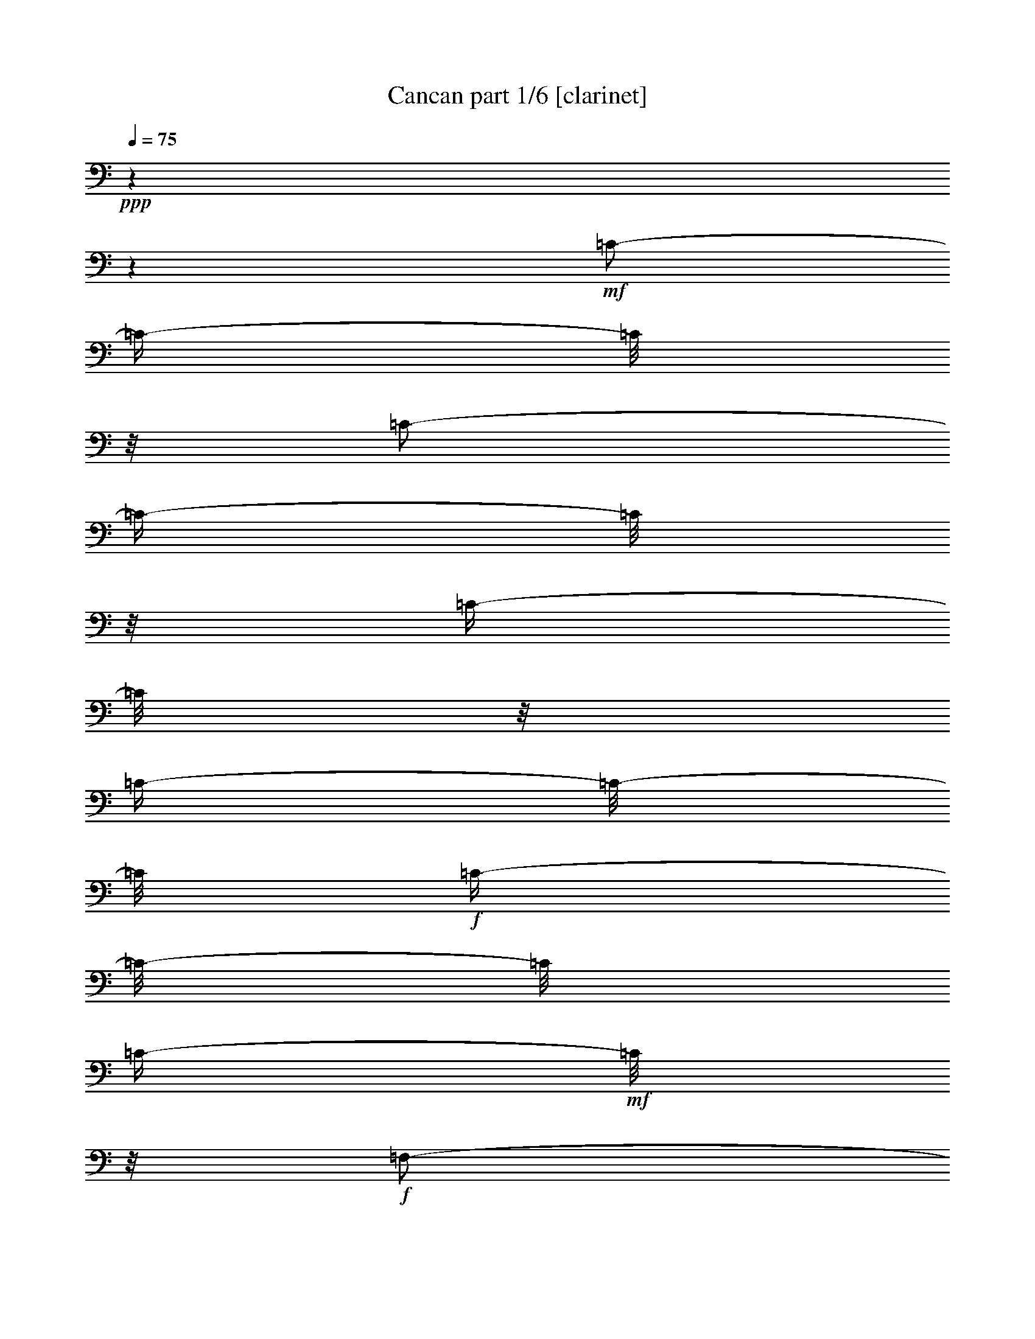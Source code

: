 % Produced with Bruzo's Transcoding Environment 

X:1 
T: Cancan part 1/6 [clarinet] 
Z: Transcribed with BruTE 
L: 1/4 
Q: 75 
K: C 
+ppp+ 
z1 
z1 
+mf+ 
[=C/2-] 
[=C/4-] 
[=C/8] 
z1/8 
[=C/2-] 
[=C/4-] 
[=C/8] 
z1/8 
[=C/4-] 
[=C/8] 
z1/8 
[=C/4-] 
[=C/8-] 
[=C/8] 
+f+ 
[=C/4-] 
[=C/8-] 
[=C/8] 
[=C/4-] 
+mf+ 
[=C/8] 
z1/8 
+f+ 
[=F,/2-] 
[=F,/4-] 
[=F,/8] 
z1/8 
[=G,/8-] 
[=G,/8] 
[^A,/8-] 
[^A,/8] 
[=A,/8-] 
[=A,/8] 
+mf+ 
[=G,/8-] 
[=G,/8] 
+f+ 
[=C/4-] 
[=C/8-] 
[=C/8] 
[=C/4-] 
[=C/8] 
z1/8 
+mf+ 
[=C/8-] 
[=C/8] 
+f+ 
[=C/8-=D/8-] 
[=C/8=D/8] 
[=A,/8-] 
[=A,/8] 
[^A,/8-] 
[^A,/8] 
[=G,/4-] 
[=G,/8-] 
[=G,/8] 
[=G,/4-] 
[=G,/8] 
z1/8 
+mf+ 
[=G,/8-] 
[=G,/8] 
+f+ 
[^A,/8-] 
[^A,/8] 
[=A,/8-] 
[=A,/8] 
+mf+ 
[=G,/8-] 
[=G,/8] 
[=F,/8-] 
[=F,/8] 
[=F/8-] 
[=F/8] 
[=E/8-] 
[=E/8] 
+f+ 
[=D/8-] 
[=D/8] 
[=C/8-] 
[=C/8] 
[^A,/8-] 
[^A,/8] 
[=A,/8-] 
[=A,/8] 
[=G,/8-] 
[=G,/8] 
[=F,/2-] 
[=F,/4-] 
[=F,/8-] 
[=F,/8] 
[=G,/8-] 
[=G,/8] 
[^A,/8-] 
[^A,/8] 
[=A,/8-] 
[=A,/8] 
+mf+ 
[=G,/8-] 
[=G,/8] 
+f+ 
[=C/4-] 
[=C/8] 
z1/8 
+mf+ 
[=C/4-] 
[=C/8] 
z1/8 
+f+ 
[=C/8-] 
[=C/8] 
+mf+ 
[=C/8-=D/8-] 
[=C/8=D/8] 
[=A,/8-] 
[=A,/8] 
+f+ 
[^A,/8-] 
[^A,/8] 
[=G,/4-] 
[=G,/8] 
z1/8 
[=G,/4-] 
[=G,/8] 
z1/8 
+mf+ 
[=G,/8-] 
[=G,/8] 
+f+ 
[^A,/8-] 
[^A,/8] 
+mf+ 
[=A,/8-] 
[=A,/8] 
[=G,/8-] 
[=G,/8] 
[=F,/8-] 
[=F,/8] 
[=C/8-] 
[=C/8] 
+f+ 
[=G,/8-] 
[=G,/8] 
[=A,/8-] 
[=A,/8] 
[=F,/2-] 
[=F,/8-] 
[=F,/8] 
z1/4 
[=F,/2-=F/2-] 
[=F,/4-=F/4-] 
[=F,/8=F/8] 
z1/8 
[=G,/8-=G/8-] 
[=G,/8=G/8] 
[^A,/8-^A/8-] 
[^A,/8^A/8] 
[=A,/8-=A/8-] 
[=A,/8=A/8] 
+mf+ 
[=G,/8-=G/8-] 
[=G,/8=G/8] 
+f+ 
[=C/4-=c/4-] 
[=C/8-=c/8] 
[=C/8] 
[=C/4-=c/4-] 
[=C/8=c/8] 
z1/8 
+mf+ 
[=C/8-=c/8-] 
[=C/8=c/8] 
+f+ 
[=C/8-=D/8-=d/8-] 
[=C/8=D/8=d/8] 
[=A,/8-=A/8-] 
[=A,/8=A/8] 
[^A,/8-^A/8-] 
[^A,/8^A/8] 
[=G,/4-=G/4-] 
[=G,/8-=G/8] 
[=G,/8] 
[=G,/4-=G/4-] 
[=G,/8=G/8] 
z1/8 
+mf+ 
[=G,/8-=G/8-] 
[=G,/8=G/8] 
+f+ 
[^A,/8-^A/8-] 
[^A,/8^A/8] 
[=A,/8-=A/8-] 
[=A,/8=A/8] 
+mf+ 
[=G,/8-=G/8-] 
[=G,/8=G/8] 
[=F,/8-=F/8-] 
[=F,/8=F/8] 
[=F/8-=f/8-] 
[=F/8=f/8] 
[=E/8-=e/8-] 
[=E/8=e/8] 
+f+ 
[=D/8-=d/8-] 
[=D/8=d/8] 
[=C/8-=c/8-] 
[=C/8=c/8] 
[^A,/8-^A/8-] 
[^A,/8^A/8] 
[=A,/8-=A/8-] 
[=A,/8=A/8] 
[=G,/8-=G/8-] 
[=G,/8=G/8] 
[=F,/2-=F/2-] 
[=F,/8-=F/8-] 
[=F,/8-=F/8] 
[=F,/8-] 
[=F,/8] 
[=G,/8-=G/8-] 
[=G,/8=G/8] 
[^A,/8-^A/8-] 
[^A,/8^A/8] 
[=A,/8-=A/8-] 
[=A,/8=A/8] 
+mf+ 
[=G,/8-=G/8-] 
[=G,/8=G/8] 
+f+ 
[=C/4-=c/4-] 
[=C/8=c/8] 
z1/8 
[=C/4-=c/4-] 
[=C/8=c/8] 
z1/8 
[=C/8-=c/8-] 
[=C/8=c/8] 
+mf+ 
[=C/8-=D/8-=d/8-] 
[=C/8=D/8=d/8] 
[=A,/8-=A/8-] 
[=A,/8=A/8] 
+f+ 
[^A,/8-^A/8-] 
[^A,/8^A/8] 
[=G,/4-=G/4-] 
[=G,/8=G/8] 
z1/8 
[=G,/4-=G/4-] 
[=G,/8=G/8] 
z1/8 
+mf+ 
[=G,/8-=G/8-] 
[=G,/8=G/8] 
+f+ 
[^A,/8-^A/8-] 
[^A,/8^A/8] 
+mf+ 
[=A,/8-=A/8-] 
[=A,/8=A/8] 
[=G,/8-=G/8-] 
[=G,/8=G/8] 
[=F,/8-=F/8-] 
[=F,/8=F/8] 
+f+ 
[=C/8-=c/8-] 
[=C/8=c/8] 
[=G,/8-=G/8-] 
[=G,/8=G/8] 
[=A,/8-=A/8-] 
[=A,/8=A/8] 
[=F,/2-=F/2-] 
[=F,/8-=F/8] 
[=F,/8] 
z1 
z1 
z1 
z1 
z1 
z1 
z1 
z1 
z1 
z1 
z1 
z1 
z1 
z1 
z1 
z1 
z1/4 
+ff+ 
[=E/4-] 
[=E/8] 
z1/8 
+f+ 
[=C/8-] 
[=C/8] 
z1/4 
+ff+ 
[=A,/4-] 
[=A,/8] 
z1/8 
[=G,/4-] 
[=G,/8] 
z1 
z1 
z1/8 
+f+ 
[=E/4-] 
[=E/8] 
z1/8 
[=C/8-] 
[=C/8] 
z1/4 
[=A,/4-] 
[=A,/8] 
z1/8 
[=G,/4-] 
[=G,/8] 
z1 
z1 
z1/8 
+ff+ 
[=E/4-] 
[=E/8] 
z1/8 
+f+ 
[=C/8-] 
[=C/8] 
z1/4 
[=A,/4-] 
[=A,/8] 
z1/8 
[=G,/4-] 
[=G,/8] 
z1 
z1 
z1/8 
+ff+ 
[=E/4-] 
[=E/8] 
z1/8 
+f+ 
[=C/8-] 
[=C/8] 
z1/4 
[=A,/4-] 
[=A,/8] 
z1/8 
[=G,/4-] 
[=G,/8] 
z1 
z1 
z1/8 
[=G/8-] 
[=G/8] 
[=D/8-] 
[=D/8] 
[=D/8-] 
[=D/8] 
[=E/8-] 
[=E/8] 
+ff+ 
[=D/8] 
[=D/8-=E/8-] 
+f+ 
[=C/8-=D/8=E/8] 
[=C/8] 
[=C/8-] 
[=C/8] 
[=E/8-] 
[=E/8] 
[=F/8-] 
[=F/8] 
[=A/8-] 
[=A/8] 
[=c/8-] 
[=c/8] 
[=A/8-] 
[=A/8] 
[=A/8-] 
[=A/8] 
[=G/8-] 
[=G/8] 
[=G/4-] 
[=G/8-] 
[=G/8] 
[=A/8-] 
[=A/8] 
[=D/8-] 
[=D/8] 
[=D/8-] 
[=D/8] 
[=A/8-] 
[=A/8] 
[=G/8-] 
[=G/8] 
[=C/8-] 
[=C/8] 
[=C/8-] 
[=C/8] 
[=E/8-] 
[=E/8] 
[=E/8-] 
[=E/8] 
[=D/8-] 
[=D/8] 
+ff+ 
[=E/8-] 
[=E/8] 
+f+ 
[=D/8-] 
[=D/8] 
[=E/8] 
[=E/8-] 
[=D/8=E/8] 
[=D/8-] 
[=D/8=E/8] 
[=E/8-] 
[=D/8=E/8] 
[=D/8-] 
[=D/8=G/8-] 
[=G/8] 
[=D/8-] 
[=D/8] 
[=D/8-] 
[=D/8] 
[=E/8-] 
[=E/8] 
[=D/8] 
[=D/8-=E/8-] 
[=C/8-=D/8=E/8] 
[=C/8] 
[=C/8-] 
[=C/8] 
[=E/8-] 
[=E/8] 
[=F/8-] 
[=F/8] 
[=A/8-] 
[=A/8] 
[=c/8-] 
[=c/8] 
[=A/8-] 
[=A/8] 
[=A/8-] 
[=A/8] 
[=G/8-] 
[=G/8] 
[=G/4-] 
[=G/8-] 
[=G/8] 
[=A/8-] 
[=A/8] 
[=G/8-] 
[=G/8] 
[=G/4-] 
[=G/8] 
z1/8 
+ff+ 
[=A/8-] 
[=A/8] 
+f+ 
[=G/8-] 
[=G/8] 
[=G/4-] 
[=G/8] 
z1/8 
+ff+ 
[=A,/8-=A/8-] 
[=A,/8=A/8] 
+f+ 
[=G,/8-=G/8-] 
[=G,/8=G/8] 
[=G,/4-=G/4-] 
[=G,/8=G/8] 
z1/8 
[=A,/8-=A/8-] 
[=A,/8=A/8] 
[=G,/8-=G/8-] 
[=G,/8=G/8] 
[=G,/4-=G/4-] 
[=G,/8=G/8] 
z1/8 
+ff+ 
[=A,/8-=A/8-] 
[=A,/8=A/8] 
+f+ 
[=G,/8-=G/8-] 
[=G,/8=G/8] 
+ff+ 
[=A,/8-=A/8-] 
[=A,/8=A/8] 
+f+ 
[=G,/8-=G/8-] 
[=G,/8=G/8] 
+ff+ 
[=A,/8-=A/8-] 
[=A,/8=A/8] 
+f+ 
[=G,/8-=G/8-] 
[=G,/8=G/8] 
+ff+ 
[=A,/8-=A/8-] 
[=A,/8=A/8] 
+f+ 
[=G,/8-=G/8-] 
[=G,/8=G/8] 
+ff+ 
[=G,/8-=A,/8-=B,/8-=A/8-] 
[=G,/8=A,/8=B,/8=A/8] 
+f+ 
[=G,/8-=G/8-] 
[=G,/8=G/8] 
+ff+ 
[=G,/8-=A,/8-=A/8-] 
[=G,/8=A,/8=A/8] 
+f+ 
[=G,/8-=G/8-] 
[=G,/8=G/8] 
+ff+ 
[=A,/8-=A/8-] 
[=A,/8-=A/8] 
+f+ 
[=G,/8-=A,/8=G/8-] 
[=G,/8=G/8] 
+ff+ 
[=A,/8-=B,/8-=A/8-] 
[=A,/8=B,/8-=A/8] 
+f+ 
[=G,/8-=B,/8=G/8-] 
[=G,/8=G/8] 
[=C/2-] 
[=C/4-] 
[=C/8] 
z1/8 
[=D/8-] 
[=D/8] 
[=F/8-] 
[=F/8] 
[=E/8-] 
[=E/8] 
+mf+ 
[=D/8-] 
[=D/8] 
+f+ 
[=G/4-] 
[=G/8-] 
[=G/8] 
[=G/4-] 
[=G/8] 
z1/8 
+mf+ 
[=G/8-] 
[=G/8] 
+f+ 
[=G/8-=A/8-] 
[=G/8=A/8] 
[=E/8-] 
[=E/8] 
[=F/8-] 
[=F/8] 
[=D/4-] 
[=D/8-] 
[=D/8] 
[=D/4-] 
[=D/8] 
z1/8 
+mf+ 
[=D/8-] 
[=D/8] 
+f+ 
[=F/8-] 
[=F/8] 
[=E/8-] 
[=E/8] 
+mf+ 
[=D/8-] 
[=D/8] 
[=C/8-] 
[=C/8] 
[=c/8-] 
[=c/8] 
[=B/8-] 
[=B/8] 
+f+ 
[=A/8-] 
[=A/8] 
[=G/8-] 
[=G/8] 
[=F/8-] 
[=F/8] 
[=E/8-] 
[=E/8] 
[=D/8-] 
[=D/8] 
[=C/2-] 
[=C/4-] 
[=C/8-] 
[=C/8] 
[=D/8-] 
[=D/8] 
[=F/8-] 
[=F/8] 
[=E/8-] 
[=E/8] 
+mf+ 
[=D/8-] 
[=D/8] 
+f+ 
[=G/4-] 
[=G/8] 
z1/8 
+mf+ 
[=G/4-] 
[=G/8] 
z1/8 
+f+ 
[=G/8-] 
[=G/8] 
+mf+ 
[=G/8-=A/8-] 
[=G/8=A/8] 
[=E/8-] 
[=E/8] 
+f+ 
[=F/8-] 
[=F/8] 
[=D/4-] 
[=D/8] 
z1/8 
[=D/4-] 
[=D/8] 
z1/8 
+mf+ 
[=D/8-] 
[=D/8] 
+f+ 
[=F/8-] 
[=F/8] 
+mf+ 
[=E/8-] 
[=E/8] 
[=D/8-] 
[=D/8] 
[=C/8-] 
[=C/8] 
[=G/8-] 
[=G/8] 
+f+ 
[=D/8-] 
[=D/8] 
[=E/8-] 
[=E/8] 
[=C/2-] 
[=C/8-] 
[=C/8] 
z1/4 
[=C/2-] 
[=C/4-] 
[=C/8] 
z1/8 
[=D/8-] 
[=D/8] 
[=F/8-] 
[=F/8] 
[=E/8-] 
[=E/8] 
+mf+ 
[=D/8-] 
[=D/8] 
+f+ 
[=G/4-] 
[=G/8-] 
[=G/8] 
[=G/4-] 
[=G/8] 
z1/8 
+mf+ 
[=G/8-] 
[=G/8] 
+f+ 
[=G/8-=A/8-] 
[=G/8=A/8] 
[=E/8-] 
[=E/8] 
[=F/8-] 
[=F/8] 
[=D/4-] 
[=D/8-] 
[=D/8] 
[=D/4-] 
[=D/8] 
z1/8 
+mf+ 
[=D/8-] 
[=D/8] 
+f+ 
[=F/8-] 
[=F/8] 
[=E/8-] 
[=E/8] 
+mf+ 
[=D/8-] 
[=D/8] 
[=C/8-] 
[=C/8] 
[=c/8-] 
[=c/8] 
[=B/8-] 
[=B/8] 
+f+ 
[=A/8-] 
[=A/8] 
[=G/8-] 
[=G/8] 
[=F/8-] 
[=F/8] 
[=E/8-] 
[=E/8] 
[=D/8-] 
[=D/8] 
[=C/2-] 
[=C/4-] 
[=C/8-] 
[=C/8] 
[=D/8-] 
[=D/8] 
[=F/8-] 
[=F/8] 
[=E/8-] 
[=E/8] 
+mf+ 
[=D/8-] 
[=D/8] 
+f+ 
[=G/4-] 
[=G/8] 
z1/8 
+mf+ 
[=G/4-] 
[=G/8] 
z1/8 
+f+ 
[=G/8-] 
[=G/8] 
+mf+ 
[=G/8-=A/8-] 
[=G/8=A/8] 
[=E/8-] 
[=E/8] 
+f+ 
[=F/8-] 
[=F/8] 
[=D/4-] 
[=D/8] 
z1/8 
[=D/4-] 
[=D/8] 
z1/8 
+mf+ 
[=D/8-] 
[=D/8] 
+f+ 
[=F/8-] 
[=F/8] 
+mf+ 
[=E/8-] 
[=E/8] 
[=D/8-] 
[=D/8] 
+f+ 
[=C/4-] 
[=C/8] 
z1/8 
[=C/4-] 
[=C/8] 
z1/8 
[=D/4-] 
[=D/8] 
z1/8 
[=E/4-] 
[=E/8] 
z1/8 
[=F/4-] 
[=F/8] 
z1/8 
[=F/4-] 
[=F/8] 
z1/8 
+mf+ 
[=G/8-] 
[=G/8] 
[=F/8-] 
[=F/8] 
+f+ 
[=E/8-] 
[=E/8] 
[=D/8-] 
[=D/8] 
[=C/4-] 
[=C/8] 
z1/8 
[=C/4-] 
[=C/8] 
z1/8 
[=D/4-] 
[=D/8] 
z1/8 
[=E/8-] 
[=E/8] 
z1/4 
[=F/4-] 
[=F/8] 
z1/8 
[=F/4-] 
[=F/8] 
z1/8 
+mf+ 
[=G/8-] 
[=G/8] 
[=F/8-] 
[=F/8] 
+f+ 
[=E/8-] 
[=E/8] 
[=D/8-] 
[=D/8] 
[=C/4-] 
[=C/8] 
z1/8 
[=C/4-] 
[=C/8] 
z1/8 
[=D/4-] 
[=D/8] 
z1/8 
[=E/8-] 
[=E/8] 
z1/4 
[=F/4-] 
[=F/8] 
z1/8 
+mf+ 
[=F/4-] 
[=F/8] 
z1/8 
[=G/8-] 
[=G/8] 
[=F/8-] 
[=F/8] 
+f+ 
[=E/8-] 
[=E/8] 
[=D/8-] 
[=D/8] 
[=C/4-] 
[=C/8-] 
[=C/8] 
+mf+ 
[=c/4-] 
[=c/8-] 
[=c/8] 
+f+ 
[=B/4-] 
[=B/8-] 
[=B/8] 
[=A/4-] 
[=A/8-] 
[=A/8] 
[=G/4-] 
[=G/8-] 
[=G/8] 
[=F/2-] 
[=E/8-=F/8] 
[=E/4-] 
[=E/8] 
[=D/4-] 
[=D/8-] 
[=D/8] 
[=C/4-] 
[=C/8] 
z1/8 
[=C/4-] 
[=C/8-] 
[=C/8] 
[=B,/4-] 
[=B,/8-] 
[=B,/8] 
[=A,/4-] 
[=A,/8] 
z1/8 
[=G,/4-] 
[=G,/8-] 
[=G,/8] 
[=F,/4-] 
[=F,/8-] 
[=F,/8] 
[=E,/4-] 
[=E,/8-] 
[=E,/8] 
[=D,/4-] 
[=D,/8-] 
[=D,/8] 
[=C/4-] 
[=C/8-] 
[=C/8] 
[=C/4-=c/4-] 
[=C/8=c/8-] 
[=c/8-] 
[=B,/8-=B/8-=c/8] 
[=B,/4-=B/4-] 
[=B,/8=B/8] 
[=A,/4-=A/4-] 
[=A,/8=A/8-] 
[=A/8] 
[=G,/4-=G/4-] 
[=G,/8=G/8-] 
[=G/8] 
[=F,/8-=F/8-] 
[=F,/8=F/8-] 
[=F/8-] 
[=F/8] 
[=E,/8-=E/8-] 
[=E,/8=E/8-] 
[=E/8-] 
[=E/8] 
[=D,/8-=D/8-] 
[=D,/8=D/8-] 
[=D/8-] 
[=D/8] 
[=C/4-] 
[=C/8-] 
[=C/8] 
[=C/4-=c/4-] 
[=C/8=c/8-] 
[=B,/8-=c/8] 
[=B,/4-=B/4-] 
[=B,/8=B/8-] 
[=B/8] 
[=A,/4-=A/4-] 
[=A,/8=A/8-] 
[=A/8] 
[=G,/4-=G/4-] 
[=G,/8=G/8-] 
[=G/8] 
[=F,/8-=F/8-] 
[=F,/8=F/8-] 
[=F/8-] 
[=F/8] 
[=E,/8-=E/8-] 
[=E,/8=E/8-] 
[=E/8-] 
[=D/8-=E/8] 
[=D,/8-=D/8-] 
[=D,/8=D/8-] 
[=D/8-] 
[=C/8-=D/8] 
+ff+ 
[=C/1-] 
[=C/1-] 
[=C/1-] 
[=C/8] 
z1 
z1 
z1 
z1 
z1 
z1 
z1 
z1 
z1 
z1 
z1 
z1 
z1 
z1 
z1 
z1 
z1 
z1/2 

X:2 
T: Cancan part 2/6 [horn] 
Z: Transcribed with BruTE 
L: 1/4 
Q: 75 
K: C 
+ppp+ 
z1 
z1 
z1 
z1 
z1 
z1 
z1 
z1 
z1 
z1 
z1 
z1 
z1 
z1 
z1 
z1 
z1 
z1 
z1 
z1 
z1 
z1 
z1 
z1 
z1 
z1 
z1 
z1 
z1 
z1 
z1 
z1 
z1 
z1 
z1 
z1 
z1 
z1 
+mp+ 
[=G/8-] 
[=G/8] 
[=D/8-] 
[=D/8] 
[=D/8-] 
[=D/8] 
[=E/8-] 
[=E/8] 
[=D/8] 
[=D/8-=E/8-] 
[=C/8-=D/8=E/8] 
[=C/8] 
[=C/8-] 
[=C/8] 
[=E/8-] 
[=E/8] 
[=F/8-] 
[=F/8] 
[=A/8-] 
[=A/8] 
[=c/8-] 
[=c/8] 
[=A/8-] 
[=A/8] 
[=A/8-] 
[=A/8] 
[=G/8-] 
[=G/8] 
[=G/4-] 
[=G/8-] 
[=G/8] 
[=A/8-] 
[=A/8] 
[=D/8-] 
[=D/8] 
[=D/8-] 
[=D/8] 
[=A/8-] 
[=A/8] 
[=G/8-] 
[=G/8] 
[=C/8-] 
[=C/8] 
[=C/8-] 
[=C/8] 
[=E/8-] 
[=E/8] 
[=E/8-] 
[=E/8] 
[=D/8-] 
[=D/8] 
[=E/8-] 
[=E/8] 
[=D/8-] 
[=D/8] 
[=E/8] 
[=E/8-] 
[=D/8=E/8] 
[=D/8-] 
[=D/8=E/8] 
[=E/8-] 
[=D/8=E/8] 
[=D/8-] 
[=D/8=G/8-] 
+pp+ 
[=G/8] 
+mp+ 
[=D/8-] 
[=D/8] 
[=D/8-] 
[=D/8] 
[=E/8-] 
[=E/8] 
[=D/8] 
[=D/8-=E/8-] 
[=C/8-=D/8=E/8] 
[=C/8] 
[=C/8-] 
[=C/8] 
[=E/8-] 
[=E/8] 
[=F/8-] 
[=F/8] 
[=A/8-] 
[=A/8] 
[=c/8-] 
[=c/8] 
[=A/8-] 
[=A/8] 
[=A/8-] 
[=A/8] 
[=G/8-] 
[=G/8] 
[=G/4-] 
[=G/8-] 
[=G/8] 
[=A/8-] 
[=A/8] 
+pp+ 
[=D/8-] 
[=D/8] 
+mp+ 
[=D/8-] 
[=D/8] 
[=A/8-] 
[=A/8] 
+pp+ 
[=G/8-] 
[=G/8] 
[=C/8-] 
[=C/8] 
+mp+ 
[=C/8-] 
[=C/8] 
[=E/8-] 
[=E/8] 
[=E/8-] 
[=E/8] 
[=D/8-] 
[=D/8] 
[=E/8-] 
[=E/8] 
[=D/8-] 
[=D/8] 
[=C/4-] 
[=C/8-] 
[=C/8] 
z1 
z1 
z1/2 
+mf+ 
[=G,/8-] 
[=G,/8] 
+mp+ 
[=D,/8-] 
[=D,/8] 
[=E,/8-] 
[=E,/8] 
[=F,/8-] 
[=F,/8] 
+mf+ 
[=E,/8-] 
[=E,/8] 
+mp+ 
[=D,/8-] 
[=D,/8] 
+mf+ 
[=C/4-] 
[=C/8] 
z1 
z1 
z1/8 
[=G,/8-] 
[=G,/8] 
+mp+ 
[=G,/8-] 
[=G,/8] 
[=A,/8-] 
[=A,/8] 
[=B,/8-] 
[=B,/8] 
[=D/8-] 
[=D/8] 
[=C/8-] 
[=C/8] 
+mf+ 
[=C/8-] 
[=C/8] 
z1 
z1 
z1/4 
[=G,/8-] 
[=G,/8] 
[=D,/8-] 
[=D,/8] 
+mp+ 
[=E,/8-] 
[=E,/8] 
+mf+ 
[=F,/8-] 
[=F,/8] 
[=E,/8-] 
[=E,/8] 
+mp+ 
[=D,/8-] 
[=D,/8] 
[=C/4-] 
[=C/8] 
z1 
z1 
z1/8 
[=G,/8-] 
[=G,/8] 
[=G,/8-] 
[=G,/8] 
[=A,/8-] 
[=A,/8] 
[=B,/8-] 
[=B,/8] 
[=C/8-] 
[=C/8] 
[=G,/8-] 
[=G,/8] 
+mf+ 
[=C/8-] 
[=C/8] 
z1 
z1 
z1 
z1 
z1 
z1 
z1 
z1 
z1 
z1 
z1 
z1 
z1 
z1 
z1 
z1 
z1/4 
+mp+ 
[=a/8-] 
[=a/8] 
[=g/8-] 
[=g/8] 
[=a/8-] 
[=a/8] 
[=g/8-] 
[=g/8] 
[=a/8-] 
[=a/8] 
[=g/8-] 
[=g/8] 
[=a/8-] 
[=a/8] 
[=g/8-] 
[=g/8] 
+mf+ 
[=a/8-] 
[=a/8] 
+mp+ 
[=g/8-] 
[=g/8] 
[=a/8-] 
[=a/8] 
[=g/8-] 
[=g/8] 
+mf+ 
[=a/8-] 
[=a/8] 
+mp+ 
[=g/8-] 
[=g/8] 
[=a/8-] 
[=a/8] 
[=g/8-] 
[=g/8] 
z1 
z1 
z1 
z1 
z1 
z1 
z1 
z1 
z1 
z1 
z1 
z1 
z1 
z1 
z1 
z1 
+f+ 
[=C/2-] 
[=C/4-] 
[=C/8] 
z1/8 
[=D/8-] 
[=D/8] 
[=F/8-] 
[=F/8] 
[=E/8-] 
[=E/8] 
+mf+ 
[=D/8-] 
[=D/8] 
+f+ 
[=G/4-] 
[=G/8-] 
[=G/8] 
[=G/4-] 
[=G/8] 
z1/8 
+mf+ 
[=G/8-] 
[=G/8] 
+f+ 
[=G/8-=A/8-] 
[=G/8=A/8] 
[=E/8-] 
[=E/8] 
[=F/8-] 
[=F/8] 
[=D/4-] 
[=D/8-] 
[=D/8] 
[=D/4-] 
[=D/8] 
z1/8 
+mf+ 
[=D/8-] 
[=D/8] 
+f+ 
[=F/8-] 
[=F/8] 
[=E/8-] 
[=E/8] 
+mf+ 
[=D/8-] 
[=D/8] 
[=C/8-] 
[=C/8] 
[=c/8-] 
[=c/8] 
[=B/8-] 
[=B/8] 
+f+ 
[=A/8-] 
[=A/8] 
[=G/8-] 
[=G/8] 
[=F/8-] 
[=F/8] 
[=E/8-] 
[=E/8] 
[=D/8-] 
[=D/8] 
[=C/2-] 
[=C/4-] 
[=C/8-] 
[=C/8] 
[=D/8-] 
[=D/8] 
[=F/8-] 
[=F/8] 
[=E/8-] 
[=E/8] 
+mf+ 
[=D/8-] 
[=D/8] 
+f+ 
[=G/4-] 
[=G/8] 
z1/8 
+mf+ 
[=G/4-] 
[=G/8] 
z1/8 
+f+ 
[=G/8-] 
[=G/8] 
+mf+ 
[=G/8-=A/8-] 
[=G/8=A/8] 
[=E/8-] 
[=E/8] 
+f+ 
[=F/8-] 
[=F/8] 
[=D/4-] 
[=D/8] 
z1/8 
[=D/4-] 
[=D/8] 
z1/8 
+mf+ 
[=D/8-] 
[=D/8] 
+f+ 
[=F/8-] 
[=F/8] 
+mf+ 
[=E/8-] 
[=E/8] 
[=D/8-] 
[=D/8] 
+f+ 
[=C/4-] 
[=C/8] 
z1/8 
+mp+ 
[=C/4-] 
[=C/8] 
z1/8 
[=D/8-] 
[=D/8] 
z1/4 
[=E/8-] 
[=E/8] 
z1/4 
[=F/2-] 
[=F/4-] 
[=F/8-] 
[=F/8] 
[=G/8-] 
[=G/8] 
+pp+ 
[=F/8-] 
[=F/8] 
+mp+ 
[=E/8-] 
[=E/8] 
[=D/8-] 
[=D/8] 
[=C/4-] 
[=C/8] 
z1/8 
[=C/4-] 
[=C/8-] 
[=C/8] 
[=D/4-] 
[=D/8] 
z1/8 
[=E/8-] 
[=E/8] 
z1/4 
[=F/2-] 
[=F/4-] 
[=F/8] 
z1/8 
[=G/8-] 
[=G/8] 
+pp+ 
[=F/8-] 
[=F/8] 
+mp+ 
[=E/8-] 
[=E/8] 
[=D/8-] 
[=D/8] 
[=C/2-] 
[=C/4-] 
[=C/8-] 
[=C/8] 
[=D/4-] 
[=D/8] 
z1/8 
[=E/8-] 
[=E/8] 
z1/4 
[=F/2-] 
[=F/4-] 
[=F/8] 
z1/8 
[=G/8-] 
[=G/8] 
+pp+ 
[=F/8-] 
[=F/8] 
[=E/8-] 
[=E/8] 
[=D/8-] 
[=D/8] 
+mp+ 
[=C/2-] 
[=C/4-=c/4-] 
[=C/8-=c/8-] 
[=C/8=c/8] 
+pp+ 
[=B/2-] 
+mp+ 
[=A/8-=B/8] 
[=A/4-] 
[=A/8] 
[=G/4-] 
[=G/8-] 
[=G/8] 
[=F/4-] 
[=F/8-] 
[=F/8] 
[=E/4-] 
[=E/8-] 
[=E/8] 
[=D/8-] 
[=D/8] 
z1/4 
[=C/2-] 
[=C/8=c/8-] 
[=c/4-] 
[=c/8] 
+pp+ 
[=B/4-] 
[=B/8-] 
[=B/8] 
+mp+ 
[=A/4-] 
[=A/8-] 
[=A/8] 
[=G/4-] 
[=G/8-] 
[=G/8] 
[=F/4-] 
[=F/8-] 
[=F/8] 
[=E/4-] 
[=E/8-] 
[=E/8] 
[=D/8-] 
[=D/8] 
z1/4 
[=C/4-] 
[=C/8] 
z1/8 
[=C/4-] 
[=C/8-] 
[=C/8] 
[=B,/4-] 
[=B,/8-] 
[=B,/8] 
[=A,/4-] 
[=A,/8] 
z1/8 
[=G,/4-] 
[=G,/8] 
z1/8 
[=F,/8-] 
[=F,/8] 
z1/4 
[=E,/8-] 
[=E,/8] 
z1/4 
[=D,/8-] 
[=D,/8] 
z1/4 
[=C/4-] 
[=C/8-] 
[=C/8] 
[=C/4-] 
[=C/8-] 
[=C/8] 
[=B,/4-] 
[=B,/8-] 
[=B,/8] 
[=A,/2-] 
[=G,/8-=A,/8] 
[=G,/4-] 
[=G,/8] 
[=F,/4-] 
[=F,/8] 
z1/8 
[=E,/8-] 
[=E,/8] 
z1/4 
[=D,/8-] 
[=D,/8] 
z1/4 
+mf+ 
[=C/1-] 
[=C/1-] 
[=C/8-] 
[=C/8] 
z1 
z1 
z1 
z1 
z1 
z1 
z1 
z1 
z1 
z1 
z1 
z1 
z1 
z1 
z1 
z1 
z1 
z1 
z1/4 
z1/8 

X:3 
T: Cancan part 3/6 [lute] 
Z: Transcribed with BruTE 
L: 1/4 
Q: 75 
K: C 
+ppp+ 
z1 
z1 
+pp+ 
[=C/2-=G/2-^A/2-=c/2-] 
[=C/8-=G/8-^A/8-=c/8-] 
[=C/8=G/8^A/8=c/8] 
z1/4 
[=C/2-=G/2-^A/2-=c/2-] 
[=C/8-=G/8-^A/8-=c/8-] 
[=C/8=G/8^A/8=c/8] 
z1/4 
[=C/8-=G/8-^A/8-=c/8-^c/8] 
[=C/8-=G/8-^A/8-=c/8-] 
[=C/8=G/8^A/8=c/8] 
z1/8 
+ppp+ 
[=C/8-=G/8-^A/8-=c/8-] 
[=C/8-=G/8-^A/8-=c/8] 
[=C/8=G/8^A/8] 
z1/8 
[=C/4-=G/4-^A/4-=c/4-] 
[=C/8=G/8^A/8=c/8] 
z1/8 
+pp+ 
[=C/8-=G/8-^A/8-=c/8-] 
[=C/8=G/8-^A/8=c/8-] 
+ppp+ 
[=G/8=c/8] 
z1/8 
+pp+ 
[=F/8-] 
[=F/8] 
+ppp+ 
[=c/8=f/8=a/8] 
z1/8 
[=F/8-] 
[=F/8] 
[=c/8=f/8=a/8] 
z1/8 
+pp+ 
[=C/8-] 
+ppp+ 
[=C/8] 
+ppp+ 
[=c/8-=e/8=g/8] 
[=c/8] 
[=C/8-] 
[=C/8] 
[=c/8-=e/8=g/8-] 
[=c/8=g/8] 
+pp+ 
[=F/8-] 
[=F/8] 
+ppp+ 
[=c/8-=f/8=a/8] 
[=c/8] 
z1/8 
[=F/8] 
[=c/8-=f/8=a/8] 
+ppp+ 
[=c/8] 
+pp+ 
[=F/8-] 
[=F/8] 
+ppp+ 
[=c/8=f/8=a/8] 
z1/8 
[=F/8-] 
[=F/8] 
[=c/8=f/8=a/8] 
z1/8 
+mp+ 
[=C/8-] 
+ppp+ 
[=C/8] 
[=c/8=e/8=g/8] 
z1/8 
[=C/8-] 
[=C/8] 
[=c/8=e/8=g/8] 
+mp+ 
[=C/8] 
[=C/8-] 
+ppp+ 
[=C/8] 
[=c/8=e/8=g/8] 
z1/8 
[=C/8-] 
[=C/8] 
[=c/8=e/8=g/8] 
z1/8 
+pp+ 
[=F/8-] 
[=F/8] 
+ppp+ 
[=c/8-=f/8=a/8] 
[=c/8] 
[=F/8] 
z1/8 
[=c/8-=f/8-=a/8-] 
[=c/8=f/8=a/8] 
+mp+ 
[=C/8-] 
+ppp+ 
[=C/8] 
[=c/8-=e/8-=g/8-] 
[=c/8=e/8=g/8] 
+pp+ 
[=C/8-] 
[=C/8] 
+ppp+ 
[=c/8-=e/8-=g/8-] 
[=c/8=e/8=g/8] 
+pp+ 
[=F/8-] 
[=F/8] 
+ppp+ 
[=c/8=f/8=a/8] 
z1/8 
[=F/8-] 
[=F/8] 
[=c/8=f/8=a/8] 
z1/8 
+mp+ 
[=C/8-] 
+ppp+ 
[=C/8] 
+ppp+ 
[=c/8-=e/8=g/8] 
[=c/8] 
[=C/8-] 
[=C/8] 
[=c/8-=e/8=g/8-] 
[=c/8=g/8] 
+pp+ 
[=F/8-] 
+ppp+ 
[=F/8] 
[=c/8-=f/8=a/8] 
[=c/8] 
z1/8 
[=F/8] 
[=c/8-=f/8=a/8] 
+ppp+ 
[=c/8] 
+pp+ 
[=F/8] 
z1/8 
+ppp+ 
[=c/8=f/8=a/8] 
z1/8 
[=F/8-] 
[=F/8] 
[=c/8=f/8=a/8] 
z1/8 
+mp+ 
[=C/8-] 
+ppp+ 
[=C/8] 
[=c/8=e/8=g/8] 
z1/8 
[=C/8-] 
[=C/8] 
[=c/8=e/8=g/8] 
z1/8 
+mp+ 
[=C/8-] 
+ppp+ 
[=C/8] 
[=c/8=e/8=g/8] 
z1/8 
[=C/8-] 
[=C/8] 
[=c/8=e/8=g/8] 
z1/8 
+pp+ 
[=F/8-] 
+ppp+ 
[=F/8-] 
[=F/8=c/8=f/8=a/8] 
z1/8 
+mp+ 
[=C/8-] 
+ppp+ 
[=C/8] 
[=E/8] 
z1/8 
+pp+ 
[=F/8-=c/8-=f/8-=a/8] 
+ppp+ 
[=F/8=c/8=f/8] 
z1/2 
z1/4 
+pp+ 
[=F/8-] 
[=F/8] 
+ppp+ 
[=c/8=f/8=a/8] 
z1/8 
[=F/8-] 
[=F/8] 
+ppp+ 
[=c/8=f/8=a/8] 
z1/8 
+mp+ 
[=C/8-] 
+ppp+ 
[=C/8] 
[=c/8=e/8=g/8] 
z1/8 
+ppp+ 
[=C/8-] 
[=C/8] 
+ppp+ 
[=c/8=e/8=g/8] 
z1/8 
+pp+ 
[=F/8-] 
+ppp+ 
[=F/8] 
+ppp+ 
[=c/8=f/8=a/8] 
z1/8 
+ppp+ 
[=F/8] 
z1/8 
+ppp+ 
[=c/8=f/8=a/8] 
z1/8 
+pp+ 
[=F/8] 
z1/8 
+ppp+ 
[=c/8=f/8=a/8] 
z1/8 
[=F/8-] 
[=F/8] 
+ppp+ 
[=c/8=f/8=a/8] 
z1/8 
+mp+ 
[=C/8] 
z1/8 
+ppp+ 
[=c/8=e/8=g/8] 
z1/8 
+ppp+ 
[=C/8] 
z1/8 
+ppp+ 
[=c/8=e/8=g/8] 
z1/8 
+mp+ 
[=C/8] 
z1/8 
+ppp+ 
[=c/8=e/8=g/8] 
z1/8 
+ppp+ 
[=C/8] 
z1/8 
[=c/8=e/8=g/8] 
z1/8 
+pp+ 
[=F/8] 
z1/8 
+ppp+ 
[=c/8=f/8=a/8] 
z1/8 
[=F/8-] 
[=F/8] 
+ppp+ 
[=c/8=f/8=a/8] 
z1/8 
+mp+ 
[=C/8] 
z1/8 
+ppp+ 
[=c/8=e/8=g/8] 
z1/8 
[=C/8-] 
[=C/8] 
[=c/8=e/8=g/8] 
z1/8 
+pp+ 
[=F/8-] 
+ppp+ 
[=F/8] 
[=c/8=f/8=a/8] 
z1/8 
+ppp+ 
[=F/8] 
z1/8 
+ppp+ 
[=c/8=f/8=a/8] 
z1/8 
+mp+ 
[=C/8] 
z1/8 
+ppp+ 
[=c/8=e/8=g/8] 
z1/8 
+ppp+ 
[=C/8] 
z1/8 
+ppp+ 
[=c/8=e/8=g/8] 
z1/8 
+pp+ 
[=F/8] 
z1/8 
+ppp+ 
[=c/8=f/8=a/8] 
z1/8 
[=F/8] 
z1/8 
[=c/8=f/8=a/8] 
z1/8 
+pp+ 
[=F/8] 
z1/8 
+ppp+ 
[=c/8=f/8=a/8] 
z1/8 
[=F/8] 
z1/8 
[=c/8=f/8=a/8] 
z1/8 
+mp+ 
[=C/8] 
z1/8 
+ppp+ 
[=c/8=e/8=g/8] 
z1/8 
+ppp+ 
[=C/8] 
z1/8 
+ppp+ 
[=c/8=e/8=g/8] 
z1/8 
+mp+ 
[=C/8] 
z1/8 
+ppp+ 
[=c/8=e/8=g/8] 
z1/8 
[=C/8] 
z1/8 
+ppp+ 
[=c/8=e/8=g/8] 
z1/8 
+pp+ 
[=F/8-] 
+ppp+ 
[=F/8] 
[=c/8=f/8=a/8] 
z1/8 
+mp+ 
[=C/8] 
z1/8 
+ppp+ 
[=E/8] 
z1/8 
+pp+ 
[=F/8=c/8=f/8=a/8] 
z1/4 
z1/8 
+ppp+ 
[=F/8=c/8=f/8=a/8] 
z1/4 
z1/8 
+pp+ 
[=G,/8-=G/8] 
+ppp+ 
[=G,/8] 
[=G/8=B/8=d/8] 
z1/8 
[=G,/8-] 
[=G,/8] 
[=G/8=B/8=d/8] 
z1/8 
+mp+ 
[=C/8-] 
+ppp+ 
[=C/8] 
[=G/8=c/8=e/8] 
z1/8 
[=C/4-] 
[=C/8=G/8=c/8=e/8] 
z1/8 
+pp+ 
[=F,/8-=F/8-] 
[=F,/8=F/8] 
+ppp+ 
[=F/8=A/8=c/8] 
z1/8 
[=F,/8-] 
[=F,/8] 
[=F/8=A/8=c/8] 
z1/8 
+mp+ 
[=C/8-] 
+ppp+ 
[=C/8] 
[=G/8=c/8=e/8] 
z1/8 
[=C/8] 
z1/8 
[=G/8=c/8=e/8] 
z1/8 
+pp+ 
[=G,/8-=G/8] 
+ppp+ 
[=G,/8] 
[=G/8=B/8=d/8] 
z1/8 
[=G,/8-] 
[=G,/8] 
[=G/8=B/8=d/8] 
z1/8 
+mp+ 
[=C/8-] 
+ppp+ 
[=C/8] 
+ppp+ 
[=G/8-=c/8=e/8-] 
[=G/8=e/8] 
+ppp+ 
[=C/8-] 
[=C/8] 
+ppp+ 
[=G/8=c/8=e/8] 
z1/8 
+pp+ 
[=D/8-] 
+ppp+ 
[=D/8] 
[=A/8=d/8^f/8] 
z1/8 
[=D/4-] 
[=D/8=A/8=d/8^f/8] 
z1/8 
+pp+ 
[=G,/8-=G/8-] 
[=G,/8=G/8] 
+ppp+ 
[=G/8=B/8-=d/8-] 
[=B/8=d/8] 
+pp+ 
[=G,/8-] 
[=G,/8] 
+ppp+ 
[=G/8=B/8=d/8] 
z1/8 
+pp+ 
[=G,/8-=G/8-] 
[=G,/8=G/8] 
+ppp+ 
[=B/8=d/8] 
z1/8 
[=G,/8-] 
[=G,/8] 
[=B/8=d/8] 
z1/8 
+mp+ 
[=C/8-] 
+ppp+ 
[=C/8] 
+ppp+ 
[=c/8=e/8=g/8] 
z1/8 
[=C/4-] 
[=C/8=c/8=e/8=g/8] 
z1/8 
+pp+ 
[=F,/8-=F/8-] 
[=F,/8=F/8] 
+ppp+ 
[=F/8=A/8=c/8] 
z1/8 
[=F,/8-] 
[=F,/8] 
[=F/8=A/8=c/8] 
z1/8 
+mp+ 
[=C/8-] 
+ppp+ 
[=C/8] 
[=c/8=e/8] 
z1/8 
[=C/8-] 
[=C/8] 
[=G/8=c/8=e/8] 
z1/8 
+pp+ 
[=G,/8=G/8] 
z1/8 
+ppp+ 
[=B/8=d/8=f/8] 
z1/8 
+ppp+ 
[=G,/8-] 
[=G,/8] 
+ppp+ 
[=B/8=d/8=f/8] 
z1/8 
+mp+ 
[=C/8-] 
+ppp+ 
[=C/8] 
[=c/8=e/8=g/8] 
z1/8 
[=C/4-] 
[=C/8=c/8=e/8=g/8] 
z1/8 
+pp+ 
[=D/8-] 
+pp+ 
[=D/8] 
+ppp+ 
[=A/8=d/8^f/8] 
z1/8 
+pp+ 
[=G,/8-] 
[=G,/8] 
+ppp+ 
[=G/8=B/8=d/8] 
z1/8 
+mp+ 
[=C/8-=G/8=c/8=e/8] 
+pp+ 
[=C/8] 
z1/2 
z1/4 
[=C/8] 
z1/8 
+ppp+ 
[=G/8=c/8=e/8] 
z1/8 
[=C/8] 
z1/8 
[=G/8=c/8=e/8] 
z1/8 
[=C/8] 
z1/8 
[=G/8=c/8=e/8] 
z1/8 
[=C/8] 
z1/8 
[=G/8=c/8=e/8] 
z1/8 
+pp+ 
[=G,/8-=g/8] 
+ppp+ 
[=G,/8] 
+pp+ 
[=G/8=B/8=d/8] 
z1/8 
[=G,/8=e/8] 
z1/8 
[=G/8=B/8=d/8=f/8] 
z1/8 
[=C/8-=e/8] 
+pp+ 
[=C/8] 
+pp+ 
[=G/8=c/8=d/8=e/8] 
z1/8 
[=C/8=G/8=c/8=e/8] 
z1/4 
z1/8 
+ppp+ 
[=C/8] 
z1/8 
[=G/8=c/8=e/8] 
z1/8 
[=C/8] 
z1/8 
[=G/8=c/8=e/8] 
z1/8 
[=C/8] 
z1/8 
[=G/8=c/8=e/8] 
z1/8 
[=C/8] 
z1/8 
[=G/8=c/8=e/8] 
z1/8 
+pp+ 
[=G,/8=g/8-] 
[=g/8] 
+pp+ 
[=G/8=B/8=d/8=g/8] 
z1/8 
[=G,/8-=a/8] 
+ppp+ 
[=G,/8] 
+pp+ 
[=G/8=B/8=d/8=b/8] 
z1/8 
[=C/8=d/8] 
z1/8 
+pp+ 
[=G/8=c/8=e/8=c'/8] 
z1/8 
+pp+ 
[=G/8=c/8=e/8=c'/8] 
z1/4 
z1/8 
+ppp+ 
[=C/8] 
z1/8 
[=G/8=c/8=e/8] 
z1/8 
[=C/8] 
z1/8 
[=G/8=c/8=e/8] 
z1/8 
[=C/8] 
z1/8 
[=G/8=c/8=e/8] 
z1/8 
[=C/8] 
z1/8 
[=G/8=c/8=e/8] 
z1/8 
+pp+ 
[=G,/8=g/8] 
z1/8 
[=G/8=B/8=d/8] 
z1/8 
[=G,/8-=e/8] 
+ppp+ 
[=G,/8] 
+pp+ 
[=G/8=B/8=d/8=f/8] 
z1/8 
[=C/8-=e/8] 
+ppp+ 
[=C/8] 
+pp+ 
[=G/8=c/8=d/8=e/8] 
z1/8 
[=G/8=c/8=e/8] 
z1/4 
z1/8 
+ppp+ 
[=C/8] 
z1/8 
[=G/8=c/8=e/8] 
z1/8 
[=C/8] 
z1/8 
[=G/8=c/8=e/8] 
z1/8 
[=C/8] 
z1/8 
[=G/8=c/8=e/8] 
z1/8 
[=C/8] 
z1/8 
[=G/8=c/8=e/8] 
z1/8 
+pp+ 
[=G,/8=g/8] 
z1/8 
[=G/8=B/8=d/8=g/8] 
z1/8 
[=G,/8-=a/8] 
+ppp+ 
[=G,/8] 
+pp+ 
[=G/8=B/8=d/8=b/8] 
z1/8 
+pp+ 
[=C/8=G/8=c/8=e/8=c'/8] 
z1/8 
[=C/8=G/8=c/8=e/8=g/8] 
z1/8 
[=C/8=G/8=c/8=e/8=c'/8] 
z1/4 
z1/8 
[=G,/8-=G/8] 
+ppp+ 
[=G,/8] 
[=G/8=B/8=d/8] 
z1/8 
[=G,/8-] 
[=G,/8] 
[=G/8=B/8=d/8] 
z1/8 
+mp+ 
[=C/8-] 
+ppp+ 
[=C/8] 
[=G/8=c/8=e/8] 
z1/8 
[=C/4-] 
[=C/8=G/8=c/8=e/8] 
z1/8 
+pp+ 
[=F,/8-=F/8] 
+ppp+ 
[=F,/8] 
+ppp+ 
[=F/8=A/8=c/8] 
z1/8 
[=F,/8-] 
[=F,/8] 
[=F/8=A/8=c/8] 
z1/8 
+mp+ 
[=C/8-] 
+ppp+ 
[=C/8] 
[=G/8=c/8=e/8] 
z1/8 
[=C/8] 
z1/8 
[=G/8=c/8=e/8] 
z1/8 
+mp+ 
[=G,/8-=G/8] 
+ppp+ 
[=G,/8] 
[=G/8=B/8=d/8] 
z1/8 
[=G,/8-] 
[=G,/8] 
[=G/8=B/8=d/8] 
z1/8 
+mp+ 
[=C/8-] 
+ppp+ 
[=C/8] 
+ppp+ 
[=G/8-=c/8=e/8-] 
[=G/8=e/8] 
+ppp+ 
[=C/8-] 
[=C/8] 
+ppp+ 
[=G/8=c/8=e/8] 
z1/8 
+pp+ 
[=D/8-] 
[=D/8] 
+ppp+ 
[=A/8=d/8^f/8] 
z1/8 
[=D/4-] 
[=D/8=A/8=d/8^f/8] 
z1/8 
+pp+ 
[=G,/8-=G/8-] 
[=G,/8=G/8] 
+ppp+ 
[=G/8=B/8-=d/8-] 
[=B/8=d/8] 
+pp+ 
[=G,/8-] 
[=G,/8] 
+ppp+ 
[=G/8=B/8=d/8] 
z1/8 
+pp+ 
[=G,/8-=G/8-] 
[=G,/8=G/8] 
+ppp+ 
[=B/8=d/8=f/8] 
z1/8 
[=G,/8-] 
[=G,/8] 
[=B/8=d/8=f/8] 
z1/8 
+mp+ 
[=C/8-] 
[=C/8] 
+ppp+ 
[=c/8=e/8=g/8] 
z1/8 
[=C/4-] 
[=C/8=c/8=e/8=g/8] 
z1/8 
+pp+ 
[=F,/8-=F/8-] 
[=F,/8=F/8] 
+ppp+ 
[=F/8=A/8=c/8] 
z1/8 
[=F,/8-] 
[=F,/8] 
[=F/8=A/8=c/8] 
z1/8 
+mp+ 
[=C/8-] 
+ppp+ 
[=C/8] 
[=c/8=e/8] 
z1/8 
[=C/8-] 
[=C/8] 
[=G/8=c/8=e/8] 
z1/8 
+pp+ 
[=G,/4-=F/4-=G/4-=B/4-=d/4-] 
+ppp+ 
[=G,/4-=F/4-=G/4-=B/4-=d/4-] 
[=G,/8-=F/8-=G/8-=B/8-=d/8-] 
[=G,/8-=F/8=G/8=B/8-=d/8-] 
[=G,/8=B/8=d/8] 
z1/8 
+pp+ 
[=G,/4-=F/4-=G/4-=B/4-=d/4-] 
+pp+ 
[=G,/2-=F/2-=G/2-=B/2-=d/2-] 
[=G,/8=F/8=G/8=B/8=d/8] 
z1/8 
+pp+ 
[=G,/4-=F/4-=G/4-=B/4-=d/4-] 
+pp+ 
[=G,/2-=F/2-=G/2-=B/2-=d/2-] 
[=G,/8=F/8=G/8=B/8=d/8] 
z1/8 
+pp+ 
[=G,/4-=F/4-=G/4-=B/4-=d/4-] 
+ppp+ 
[=G,/2-=F/2-=G/2-=B/2-=d/2-] 
[=G,/8=F/8=G/8=B/8=d/8] 
z1/8 
+pp+ 
[=G,/4-=F/4-=G/4-=B/4-=d/4-] 
+ppp+ 
[=G,/8=F/8=G/8=B/8=d/8] 
z1/8 
[=G,/4-=F/4-=G/4-=B/4-=d/4-] 
[=G,/8=F/8=G/8=B/8=d/8] 
z1/8 
+pp+ 
[=G,/4-=F/4-=G/4-=B/4-=d/4-] 
+ppp+ 
[=G,/8=F/8=G/8=B/8=d/8] 
z1/8 
[=G,/4-=F/4-=G/4-=B/4-=d/4-] 
[=G,/8=F/8=G/8=B/8=d/8] 
z1/8 
+pp+ 
[=G,/8-=F/8-=G/8-=B/8-=d/8-] 
+ppp+ 
[=G,/8-=F/8-=G/8-=B/8-=d/8-] 
[=G,/8=F/8=G/8=B/8=d/8] 
z1/8 
+pp+ 
[=G,/4-=F/4-=G/4-=B/4-=d/4-] 
+ppp+ 
[=G,/8=F/8=G/8=B/8=d/8] 
z1/8 
+pp+ 
[=G,/8-=F/8-=G/8-=A/8-=B/8-=d/8-] 
[=G,/8-=F/8-=G/8-=A/8=B/8-=d/8-] 
+ppp+ 
[=G,/8=F/8=G/8=B/8=d/8] 
z1/8 
+pp+ 
[=G,/4-=G/4-=B/4-=d/4-] 
+ppp+ 
[=G,/8=G/8=B/8=d/8] 
z1/8 
+mp+ 
[=C/8-] 
+ppp+ 
[=C/8] 
+ppp+ 
[=G/8=c/8=e/8] 
z1/8 
[=C/8-] 
[=C/8] 
[=G/8=c/8=e/8] 
z1/8 
+pp+ 
[=G,/8-=G/8-] 
[=G,/8=G/8] 
+ppp+ 
[=G/8-=B/8=d/8-] 
[=G/8=d/8] 
[=G,/8-] 
[=G,/8] 
[=G/8=B/8=d/8] 
z1/8 
+mp+ 
[=C/8-] 
+ppp+ 
[=C/8] 
[=G/8=c/8=e/8] 
z1/8 
[=C/8] 
z1/8 
[=G/8=c/8=e/8] 
z1/8 
+mp+ 
[=C/8] 
z1/8 
+ppp+ 
[=G/8=c/8=e/8] 
z1/8 
[=C/8-] 
[=C/8] 
[=G/8=c/8=e/8] 
z1/8 
+mp+ 
[=G,/8=G/8-] 
[=G/8] 
+ppp+ 
[=G/8=B/8=d/8] 
z1/8 
[=G,/8] 
z1/8 
[=G/8=B/8=d/8] 
z1/8 
+mp+ 
[=G,/8=G/8-] 
[=G/8] 
+ppp+ 
[=G/8=B/8=d/8] 
z1/8 
[=G,/8-] 
[=G,/8] 
[=G/8=B/8=d/8] 
z1/8 
+mp+ 
[=C/8-] 
+ppp+ 
[=C/8] 
[=G/8-=c/8=e/8] 
+ppp+ 
[=G/8] 
+ppp+ 
[=C/4-] 
[=C/8=G/8=c/8=e/8] 
z1/8 
+pp+ 
[=G,/8-=G/8-] 
[=G,/8=G/8] 
+ppp+ 
[=G/8-=B/8-=d/8-] 
[=G/8=B/8=d/8] 
[=G,/8-] 
[=G,/8] 
[=G/8=B/8=d/8] 
z1/8 
+mp+ 
[=C/8-] 
+ppp+ 
[=C/8] 
[=G/8=c/8=e/8] 
z1/8 
[=C/8-] 
[=C/8] 
[=G/8=c/8=e/8] 
z1/8 
+pp+ 
[=G,/8-=G/8-] 
[=G,/8=G/8] 
+ppp+ 
[=G/8=B/8=d/8-] 
[=d/8] 
+ppp+ 
[=G,/8-] 
[=G,/8] 
+ppp+ 
[=G/8=B/8=d/8] 
z1/8 
+mp+ 
[=C/8-] 
+ppp+ 
[=C/8] 
[=G/8-=c/8=e/8] 
[=G/8] 
[=C/8] 
z1/8 
[=G/8=c/8=e/8] 
z1/8 
+mp+ 
[=C/8] 
z1/8 
+ppp+ 
[=G/8=c/8=e/8] 
z1/8 
[=C/8-] 
[=C/8] 
[=G/8-=c/8=e/8] 
[=G/8] 
+pp+ 
[=G,/8-=G/8-] 
[=G,/8=G/8] 
+ppp+ 
[=G/8=B/8=d/8] 
z1/8 
[=G,/8] 
z1/8 
[=G/8=B/8=d/8] 
z1/8 
+pp+ 
[=G,/8=G/8-] 
[=G/8] 
+ppp+ 
[=G/8=B/8=d/8] 
z1/8 
[=G,/8-] 
[=G,/8] 
[=G/8=B/8=d/8] 
z1/8 
+mp+ 
[=C/8-] 
[=C/8] 
+ppp+ 
[=G/8=c/8=e/8] 
z1/8 
+mp+ 
[=G/8-] 
[=G/8] 
+ppp+ 
[=G/8=B/8=d/8] 
z1/8 
+mp+ 
[=C/8-=G/8-=c/8=e/8-] 
[=C/8=G/8=e/8] 
z1/4 
+ppp+ 
[=G/8=c/8=e/8] 
z1/4 
z1/8 
+mp+ 
[=C/8-] 
+ppp+ 
[=C/8] 
[=G/8=c/8=e/8] 
z1/8 
[=C/8-] 
[=C/8] 
[=G/8=c/8=e/8] 
z1/8 
+pp+ 
[=G,/8-=G/8-] 
[=G,/8=G/8] 
+ppp+ 
[=G/8-=B/8=d/8-] 
[=G/8=d/8] 
[=G,/8-] 
[=G,/8] 
[=G/8=B/8=d/8] 
z1/8 
+mp+ 
[=C/8-] 
+ppp+ 
[=C/8] 
[=G/8=c/8=e/8] 
z1/8 
[=C/8] 
z1/8 
[=G/8=c/8=e/8] 
z1/8 
+mp+ 
[=C/8] 
z1/8 
+ppp+ 
[=G/8=c/8=e/8] 
z1/8 
[=C/8-] 
[=C/8] 
[=G/8=c/8=e/8] 
z1/8 
+pp+ 
[=G,/8-=G/8-] 
[=G,/8=G/8] 
+ppp+ 
[=G/8=B/8=d/8] 
[=G/8=B/8=d/8] 
[=G,/8] 
z1/8 
[=G/8=B/8=d/8] 
z1/8 
+mp+ 
[=G,/8=G/8-] 
[=G/8] 
+ppp+ 
[=G/8=B/8=d/8] 
+ppp+ 
[=G/8=B/8=d/8] 
+ppp+ 
[=G,/8] 
z1/8 
[=G/8=B/8=d/8] 
z1/8 
+mp+ 
[=C/8] 
z1/8 
+ppp+ 
[=G/8=c/8=e/8] 
[=G/8=c/8=e/8] 
[=C/8] 
z1/8 
[=G/8=c/8=e/8] 
z1/8 
+pp+ 
[=G,/8-=G/8-] 
[=G,/8=G/8] 
+ppp+ 
[=G/8=B/8=d/8] 
z1/8 
[=G,/8-] 
[=G,/8] 
[=G/8=B/8=d/8] 
z1/8 
+mp+ 
[=C/8-] 
+ppp+ 
[=C/8] 
[=G/8=c/8=e/8] 
z1/8 
[=C/8-] 
[=C/8] 
[=G/8=c/8=e/8] 
z1/8 
+pp+ 
[=G,/8=G/8-] 
[=G/8] 
+ppp+ 
[=G/8=B/8=d/8] 
z1/8 
[=G,/8] 
z1/8 
[=G/8=B/8=d/8] 
z1/8 
+mp+ 
[=C/8] 
z1/8 
+ppp+ 
[=G/8=c/8=e/8] 
z1/8 
[=C/8] 
z1/8 
[=G/8=c/8=e/8] 
z1/8 
+mp+ 
[=C/8-] 
+ppp+ 
[=C/8] 
[=G/8=c/8=e/8] 
[=G/8=c/8=e/8] 
[=C/8] 
z1/8 
[=G/8=c/8=e/8] 
z1/8 
+pp+ 
[=G,/8-=G/8-] 
[=G,/8=G/8] 
+ppp+ 
[=G/8=B/8=d/8] 
z1/8 
[=G,/8-] 
[=G,/8] 
[=G/8=B/8=d/8] 
z1/8 
+pp+ 
[=G,/8-=G/8-] 
[=G,/8=G/8] 
+ppp+ 
[=G/8=B/8=d/8] 
+ppp+ 
[=G/8=B/8=d/8] 
+pp+ 
[=G,/8-] 
[=G,/8] 
+ppp+ 
[=G/8=B/8=d/8] 
z1/8 
+mp+ 
[=C/8-=G/8-=c/8-=e/8-] 
+ppp+ 
[=C/8-=G/8-=c/8-=e/8-] 
[=C/8=G/8=c/8=e/8] 
z1/8 
[=C/8-=G/8-=c/8-=e/8-] 
[=C/8-=G/8-=c/8=e/8-] 
[=C/8=G/8=e/8] 
z1/8 
+mp+ 
[=C/4-=G/4-^A/4-=e/4-] 
+ppp+ 
[=C/8=G/8^A/8=e/8] 
z1/8 
[=C/8-=G/8-^A/8-=e/8-] 
[=C/8=G/8^A/8=e/8] 
z1/4 
+pp+ 
[=F,/8-=F/8-=A/8-=c/8-] 
+ppp+ 
[=F,/8-=F/8-=A/8-=c/8-] 
[=F,/8=F/8=A/8=c/8] 
z1/8 
[=F,/4-=F/4-=A/4-=c/4-] 
[=F,/8=F/8=A/8=c/8] 
z1/8 
+pp+ 
[=G,/8-=G/8-] 
+pp+ 
[=G,/8=G/8] 
+ppp+ 
[=F,/8-=F/8-] 
[=F,/8=F/8] 
[=E,/8-=E/8-] 
[=E,/8=E/8] 
[=D,/8=D/8] 
z1/8 
+mp+ 
[=C/8-=G/8-=c/8-=e/8-] 
+ppp+ 
[=C/8-=G/8-=c/8-=e/8-] 
[=C/8=G/8=c/8=e/8] 
z1/8 
[=C/8-=G/8-=c/8-=e/8-] 
[=C/8-=G/8-=c/8=e/8-] 
[=C/8=G/8=e/8] 
z1/8 
+mp+ 
[=C/4-=G/4-^A/4-=e/4-] 
+ppp+ 
[=C/8=G/8^A/8=e/8] 
z1/8 
+pp+ 
[=C/8-=E/8-=G/8-^A/8-=e/8-] 
[=C/8=E/8=G/8^A/8=e/8] 
z1/4 
+pp+ 
[=F,/8-=F/8-=A/8-=c/8-] 
+ppp+ 
[=F,/8-=F/8-=A/8-=c/8-] 
[=F,/8=F/8=A/8=c/8] 
z1/8 
[=F,/4-=F/4-=A/4-=c/4-] 
[=F,/8=F/8=A/8=c/8] 
z1/8 
+pp+ 
[=G,/8-=G/8-] 
[=G,/8=G/8] 
+ppp+ 
[=F,/8-=F/8-] 
[=F,/8=F/8] 
[=E,/8-=E/8-] 
[=E,/8=E/8] 
[=D,/8=D/8] 
z1/8 
+mp+ 
[=C/8-=G/8-=c/8-=e/8-] 
+ppp+ 
[=C/8-=G/8-=c/8-=e/8-] 
[=C/8=G/8=c/8=e/8] 
z1/8 
[=C/8-=G/8-=c/8-=e/8-] 
[=C/8-=G/8-=c/8=e/8-] 
[=C/8=G/8=e/8] 
z1/8 
+mp+ 
[=C/8-=G/8-^A/8-=e/8-] 
+ppp+ 
[=C/8-=G/8-^A/8-=e/8-] 
[=C/8=G/8^A/8=e/8] 
z1/8 
+pp+ 
[=C/8-=E/8=G/8-^A/8-=e/8-] 
+ppp+ 
[=C/8=G/8^A/8=e/8] 
z1/4 
+pp+ 
[=F,/8-=F/8-=A/8-=c/8-] 
+ppp+ 
[=F,/8-=F/8-=A/8-=c/8-] 
[=F,/8=F/8=A/8=c/8] 
z1/8 
[=F,/4-=F/4-=A/4-=c/4-] 
[=F,/8=F/8=A/8=c/8] 
z1/8 
+pp+ 
[=G,/8-=G/8-] 
+pp+ 
[=G,/8=G/8] 
+ppp+ 
[=F,/8-=F/8-] 
[=F,/8=F/8] 
[=E,/8-=E/8-] 
[=E,/8=E/8] 
[=D,/8=D/8] 
z1/8 
+mp+ 
[=C,/8-=G,/8-=C/8-=E/8-=c/8-] 
+pp+ 
[=C,/4-=G,/4-=C/4-=E/4-=c/4-] 
[=C,/8-=G,/8-=C/8-=E/8-=c/8] 
+mp+ 
[=C,/4-=G,/4-=C/4-=E/4-=c'/4-] 
[=C,/8-=G,/8-=C/8-=E/8-=c'/8-] 
[=C,/8-=G,/8-=C/8=E/8-=c'/8] 
[=C,/8-=G,/8-=C/8-=E/8-=b/8-] 
+pp+ 
[=C,/4-=G,/4-=C/4-=E/4-=b/4-] 
[=C,/8-=G,/8-=C/8-=E/8-=b/8] 
[=C,/4-=G,/4-=C/4-=E/4-=a/4-] 
[=C,/8-=G,/8-=C/8-=E/8-=a/8-] 
[=C,/8-=G,/8-=C/8=E/8-=a/8] 
+mp+ 
[=C,/8-=G,/8-=C/8-=E/8-=g/8-] 
+pp+ 
[=C,/4-=G,/4-=C/4-=E/4-=g/4-] 
[=C,/8-=G,/8-=C/8-=E/8-=g/8] 
[=C,/4-=G,/4-=C/4-=E/4-=f/4-] 
[=C,/8-=G,/8-=C/8-=E/8-=f/8-] 
[=C,/8-=G,/8-=C/8=E/8-=f/8] 
+mp+ 
[=C,/8-=G,/8-=C/8-=E/8-=e/8-] 
+pp+ 
[=C,/4-=G,/4-=C/4-=E/4-=e/4-] 
[=C,/8-=G,/8-=C/8-=E/8-=e/8] 
[=C,/8=G,/8=C/8-=E/8-=d/8-] 
+pp+ 
[=C/8=E/8=d/8-] 
[=d/8-] 
[=d/8] 
+mp+ 
[=C,/4-=G,/4-=C/4-=E/4-=c/4-] 
+pp+ 
[=C,/8-=G,/8-=C/8-=E/8-=c/8-] 
[=C,/8-=G,/8-=C/8-=E/8-=c/8] 
[=C,/8-=G,/8-=C/8-=E/8-=c/8-=c'/8-] 
[=C,/8-=G,/8-=C/8-=E/8-=c/8=c'/8-] 
[=C,/8-=G,/8-=C/8-=E/8-=c'/8-] 
[=C,/8-=G,/8-=C/8=E/8-=c'/8-] 
+mp+ 
[=C,/8-=G,/8-=C/8-=E/8-=b/8-=c'/8] 
[=C,/8-=G,/8-=C/8-=E/8-=b/8-] 
+pp+ 
[=C,/8-=G,/8-=C/8-=E/8-=b/8-] 
[=C,/8-=G,/8-=C/8-=E/8-=b/8] 
[=C,/8-=G,/8-=C/8-=E/8-=c/8=a/8-] 
[=C,/4-=G,/4-=C/4-=E/4-=a/4-] 
[=C,/8-=G,/8-=C/8=E/8-=a/8] 
+mp+ 
[=C,/8-=G,/8-=C/8-=E/8-=g/8-] 
+pp+ 
[=C,/4-=G,/4-=C/4-=E/4-=g/4-] 
[=C,/8-=G,/8-=C/8-=E/8-=g/8] 
[=C,/8-=G,/8-=C/8-=E/8-=c/8=f/8-] 
[=C,/4-=G,/4-=C/4-=E/4-=f/4-] 
[=C,/8-=G,/8-=C/8=E/8-=f/8] 
+mp+ 
[=C,/8-=G,/8-=C/8-=E/8-=e/8-] 
+pp+ 
[=C,/8-=G,/8=C/8-=E/8-=e/8-] 
[=C,/8=C/8-=E/8=e/8-] 
+pp+ 
[=C/8=e/8] 
+pp+ 
[=c/8=d/8-] 
+ppp+ 
[=d/4-] 
[=d/8] 
+mp+ 
[=C,/4-=G,/4-=C/4-=E/4-=c'/4-] 
+pp+ 
[=C,/8-=G,/8-=C/8-=E/8-=c'/8] 
[=C,/8-=G,/8-=C/8-=E/8-] 
+pp+ 
[=C,/8-=G,/8-=C/8-=E/8-=c/8-=c'/8-] 
[=C,/8-=G,/8-=C/8-=E/8-=c/8=c'/8-] 
+pp+ 
[=C,/8-=G,/8-=C/8-=E/8-=c'/8-] 
[=C,/8-=G,/8-=C/8-=E/8-=c'/8] 
+pp+ 
[=C,/8-=G,/8-=C/8-=E/8-=B/8-=b/8-] 
[=C,/8-=G,/8-=C/8-=E/8-=B/8=b/8-] 
+pp+ 
[=C,/8-=G,/8-=C/8-=E/8-=b/8-] 
[=C,/8-=G,/8-=C/8-=E/8-=b/8] 
+pp+ 
[=C,/8-=G,/8-=C/8-=E/8-=A/8=a/8-] 
+pp+ 
[=C,/4-=G,/4-=C/4-=E/4-=a/4-] 
[=C,/8-=G,/8-=C/8-=E/8-=a/8] 
+pp+ 
[=C,/8-=G,/8-=C/8-=E/8-=G/8=g/8-] 
+pp+ 
[=C,/4-=G,/4-=C/4-=E/4-=g/4-] 
[=C,/8-=G,/8-=C/8-=E/8-=g/8] 
+pp+ 
[=C,/8-=G,/8-=C/8-=E/8-=F/8=f/8-] 
+pp+ 
[=C,/4-=G,/4-=C/4-=E/4-=f/4-] 
[=C,/8-=G,/8-=C/8-=E/8=f/8] 
+pp+ 
[=C,/8-=G,/8-=C/8-=E/8-=e/8-] 
+pp+ 
[=C,/4-=G,/4-=C/4-=E/4-=e/4-] 
[=C,/8-=G,/8-=C/8-=E/8-=e/8] 
+pp+ 
[=C,/8=G,/8=C/8-=D/8=E/8-=d/8-] 
+pp+ 
[=C/8=E/8=d/8-] 
[=d/8-] 
[=d/8] 
+mp+ 
[=C,/8-=G,/8-=C/8-=c/8-] 
[=C,/8-=G,/8-=C/8-=c/8] 
[=C,/4-=G,/4-=C/4-] 
[=C,/4-=G,/4-=C/4-=c/4-] 
[=C,/8-=G,/8-=C/8-=c/8-] 
[=C,/8-=G,/8-=C/8-=c/8] 
[=C,/4-=G,/4-=C/4-=B/4-] 
[=C,/8-=G,/8-=C/8-=B/8-] 
[=C,/8-=G,/8-=C/8-=B/8] 
[=C,/8-=G,/8-=C/8-=A/8-] 
+pp+ 
[=C,/8-=G,/8-=C/8-=A/8-] 
[=C,/8-=G,/8-=C/8-=A/8] 
[=C,/8-=G,/8-=C/8-] 
[=C,/8-=G,/8-=C/8-=G/8] 
[=C,/4-=G,/4-=C/4-] 
[=C,/8-=G,/8-=C/8-] 
+pp+ 
[=C,/8-=G,/8-=C/8-=F/8] 
+pp+ 
[=C,/4-=G,/4-=C/4-] 
[=C,/8-=G,/8=C/8-] 
+mp+ 
[=C,/8=C/8=E/8] 
z1/4 
z1/8 
[=D/8] 
z1/4 
z1/8 
[=C,/2-=G,/2-=C/2-=E/2-=c'/2-] 
[=C,/4-=G,/4-=C/4-=E/4-=c'/4-] 
+pp+ 
[=C,/8-=G,/8-=C/8-=E/8-=c'/8] 
[=C,/2-=G,/2-=C/2-=E/2-] 
[=C,/4-=G,/4-=C/4-=E/4-] 
[=C,/8-=G,/8-=C/8-=E/8-] 
[=C,/8=G,/8-=C/8-=E/8-] 
+pp+ 
[=G,/8-=C/8-=E/8-] 
[=G,/8=C/8=E/8] 
z1 
z1 
z1 
z1 
z1 
z1 
z1 
z1 
z1 
z1 
z1 
z1 
z1 
z1 
z1 
z1 
z1 
z1 
z1/2 

X:4 
T: Cancan part 4/6 [theorbo] 
Z: Transcribed with BruTE 
L: 1/4 
Q: 75 
K: C 
+ppp+ 
z1 
z1 
+mf+ 
[=C/2-] 
[=C/4-] 
[=C/8] 
z1/8 
[=C/2-] 
[=C/4-] 
[=C/8] 
z1/8 
[=C/4-] 
[=C/8] 
z1/8 
+mp+ 
[=C/4-] 
[=C/8] 
z1/8 
+mf+ 
[=D/4-] 
[=D/8] 
z1/8 
[=E/4-] 
[=E/8] 
z1/8 
[=F/4-] 
[=F/8] 
z1/8 
+mp+ 
[=F/4-] 
[=F/8] 
z1/8 
+mf+ 
[=C/8-] 
[=C/8] 
z1/4 
+mp+ 
[=C/4-] 
[=C/8] 
z1/8 
+mf+ 
[=F/4-] 
[=F/8] 
z1/8 
+mp+ 
[=F/4-] 
[=F/8] 
z1/8 
[=F/4-] 
[=F/8] 
z1/8 
[=F/4-] 
[=F/8-] 
[=F/8] 
[=C/4-] 
[=C/8] 
z1/8 
[=C/4-] 
[=C/8] 
z1/8 
[=C/4-] 
[=C/8] 
z1/8 
[=C/4-] 
[=C/8] 
z1/8 
[=F/4-] 
[=F/8] 
z1/8 
[=F/4-] 
[=F/8] 
z1/8 
[=C/8-] 
[=C/8] 
z1/4 
[=C/4-] 
[=C/8] 
z1/8 
[=F/4-] 
[=F/8] 
z1/8 
[=F/4-] 
[=F/8-] 
[=F/8] 
[=C/4-] 
[=C/8] 
z1/8 
[=C/4-] 
[=C/8] 
z1/8 
[=F/4-] 
[=F/8] 
z1/8 
[=F/4-] 
[=F/8] 
z1/8 
[=F/4-] 
[=F/8] 
z1/8 
[=F/4-] 
[=F/8] 
z1/8 
[=C/4-] 
[=C/8] 
z1/8 
[=C/4-] 
[=C/8] 
z1/8 
[=C/8-] 
[=C/8] 
z1/4 
[=C/4-] 
[=C/8] 
z1/8 
[=F/4-] 
[=F/8] 
z1/8 
[=C/8-] 
[=C/8] 
z1/4 
+mf+ 
[=F/2-] 
[=F/8] 
z1/4 
z1/8 
[=F/4-] 
[=F/8] 
z1/8 
+mp+ 
[=F/4-] 
[=F/8-] 
[=F/8] 
[=C/4-] 
[=C/8] 
z1/8 
[=C/4-] 
[=C/8] 
z1/8 
[=F/4-] 
[=F/8] 
z1/8 
[=F/4-] 
[=F/8] 
z1/8 
[=F/8-] 
[=F/8] 
z1/4 
[=F/4-] 
[=F/8] 
z1/8 
[=C/4-] 
[=C/8] 
z1/8 
[=C/4-] 
[=C/8] 
z1/8 
[=C/8-] 
[=C/8] 
z1/4 
[=C/4-] 
[=C/8] 
z1/8 
[=F/4-] 
[=F/8] 
z1/8 
[=F/4-] 
[=F/8] 
z1/8 
[=C/8-] 
[=C/8] 
z1/4 
[=C/4-] 
[=C/8] 
z1/8 
[=F/8-] 
[=F/8] 
z1/4 
[=F/4-] 
[=F/8-] 
[=F/8] 
[=C/4-] 
[=C/8] 
z1/8 
[=C/4-] 
[=C/8] 
z1/8 
[=F/4-] 
[=F/8] 
z1/8 
[=F/4-] 
[=F/8] 
z1/8 
[=F/4-] 
[=F/8] 
z1/8 
[=F/4-] 
[=F/8] 
z1/8 
[=C/4-] 
[=C/8-] 
[=C/8] 
[=C/8-] 
[=C/8] 
z1/4 
[=C/4-] 
[=C/8] 
z1/8 
[=C/4-] 
[=C/8] 
z1/8 
[=F/4-] 
[=F/8] 
z1/8 
[=C/4-] 
[=C/8] 
z1/8 
[=F/2-] 
[=F/8] 
z1/4 
z1/8 
[=D/4-] 
[=D/8] 
z1/8 
[=D/4-] 
[=D/8] 
z1/8 
[=C/4-] 
[=C/8] 
z1/8 
[=C/4-] 
[=C/8] 
z1/8 
[=F/4-] 
[=F/8] 
z1/8 
[=F/4-] 
[=F/8] 
z1/8 
[=C/8-] 
[=C/8] 
z1/4 
[=C/4-] 
[=C/8] 
z1/8 
[=G/4-] 
[=G/8] 
z1/8 
[=G/4-] 
[=G/8] 
z1/8 
[=C/8-] 
[=C/8] 
z1/4 
[=C/4-] 
[=C/8] 
z1/8 
[=D/8-] 
[=D/8] 
z1/4 
[=D/4-] 
[=D/8] 
z1/8 
[=G/4-] 
[=G/8] 
z1/8 
[=G/4-] 
[=G/8] 
z1/8 
[=D/4-] 
[=D/8] 
z1/8 
[=D/4-] 
[=D/8] 
z1/8 
[=C/8-] 
[=C/8] 
z1/4 
[=C/4-] 
[=C/8] 
z1/8 
[=F/4-] 
[=F/8] 
z1/8 
[=F/4-] 
[=F/8] 
z1/8 
[=C/8-] 
[=C/8] 
z1/4 
[=C/4-] 
[=C/8] 
z1/8 
[=G/8-] 
[=G/8] 
z1/4 
[=G/4-] 
[=G/8] 
z1/8 
[=C/8-] 
[=C/8] 
z1/4 
[=C/4-] 
[=C/8] 
z1/8 
+mf+ 
[=D/4-] 
[=D/8] 
z1/8 
+mp+ 
[=G/8-] 
[=G/8] 
z1/4 
[=C/4-] 
[=C/8] 
z1/2 
z1/8 
[=C/8-] 
[=C/8] 
[=c/8-] 
[=c/8] 
[=C/8-] 
[=C/8] 
[=c/8-] 
[=c/8] 
[=C/8-] 
[=C/8] 
[=c/8-] 
[=c/8] 
[=C/8-] 
[=C/8] 
[=c/8-] 
[=c/8] 
[=G,/8-] 
[=G,/8] 
+pp+ 
[=G/8-] 
[=G/8] 
+mp+ 
[=G,/8-] 
[=G,/8] 
[=G/8-] 
[=G/8] 
[=C/4-] 
[=C/8-] 
[=C/8] 
+mf+ 
[=C/4-] 
[=C/8-] 
[=C/8] 
+mp+ 
[=C/8-] 
[=C/8] 
+pp+ 
[=c/8-] 
[=c/8] 
+mp+ 
[=C/8-] 
[=C/8] 
[=c/8-] 
[=c/8] 
[=C/8-] 
[=C/8] 
+pp+ 
[=c/8-] 
[=c/8] 
+mp+ 
[=C/8-] 
[=C/8] 
[=c/8-] 
[=c/8] 
[=G,/8-] 
[=G,/8] 
[=G/8-] 
[=G/8] 
[=G,/8-] 
[=G,/8] 
[=G/8-] 
[=G/8] 
[=C/8-] 
[=C/8] 
[=c/8-] 
[=c/8] 
[=C/4-] 
[=C/8-] 
[=C/8] 
[=C/8-] 
[=C/8] 
[=c/8-] 
[=c/8] 
[=C/8-] 
[=C/8] 
[=c/8-] 
[=c/8] 
[=C/8-] 
[=C/8] 
[=c/8-] 
[=c/8] 
[=C/8-] 
[=C/8] 
[=c/8-] 
[=c/8] 
[=G,/8-] 
[=G,/8] 
[=G/8-] 
[=G/8] 
[=G,/8-] 
[=G,/8] 
[=G/8-] 
[=G/8] 
[=C/8-] 
[=C/8] 
[=c/8-] 
[=c/8] 
[=C/4-] 
[=C/8-] 
[=C/8] 
+pp+ 
[=C/8-] 
[=C/8] 
+mp+ 
[=c/8-] 
[=c/8] 
[=C/8-] 
[=C/8] 
[=c/8-] 
[=c/8] 
[=C/8-] 
[=C/8] 
+pp+ 
[=c/8-] 
[=c/8] 
+mp+ 
[=C/8-] 
[=C/8] 
[=c/8-] 
[=c/8] 
[=G,/8-] 
[=G,/8] 
[=G/8-] 
[=G/8] 
[=G,/8-] 
[=G,/8] 
[=G/8-] 
[=G/8] 
[=C/8-] 
[=C/8] 
[=c/8-] 
[=c/8] 
[=C/4-] 
[=C/8-] 
[=C/8] 
[=D/4-] 
[=D/8-] 
[=D/8] 
[=D/4-] 
[=D/8-] 
[=D/8] 
[=C/4-] 
[=C/8-] 
[=C/8] 
[=C/4-] 
[=C/8-] 
[=C/8] 
[=F,/4-] 
[=F,/8-] 
[=F,/8] 
[=F,/4-] 
[=F,/8-] 
[=F,/8] 
[=C/4-] 
[=C/8-] 
[=C/8] 
[=C/4-] 
[=C/8-] 
[=C/8] 
+mf+ 
[=G,/4-] 
[=G,/8-] 
[=G,/8] 
[=G,/4-] 
[=G,/8-] 
[=G,/8] 
+mp+ 
[=C/4-] 
[=C/8-] 
[=C/8] 
[=C/4-] 
[=C/8-] 
[=C/8] 
[=D/4-] 
[=D/8-] 
[=D/8] 
[=D/4-] 
[=D/8-] 
[=D/8] 
[=G,/4-] 
[=G,/8-] 
[=G,/8] 
+mf+ 
[=G,/4-] 
[=G,/8-] 
[=G,/8] 
+mp+ 
[=D/4-] 
[=D/8-] 
[=D/8] 
[=D/4-] 
[=D/8-] 
[=D/8] 
[=C/4-] 
[=C/8-] 
[=C/8] 
[=C/4-] 
[=C/8-] 
[=C/8] 
[=F,/4-] 
[=F,/8-] 
[=F,/8] 
[=F,/4-] 
[=F,/8-] 
[=F,/8] 
[=C/4-] 
[=C/8-] 
[=C/8] 
[=C/4-] 
[=C/8-] 
[=C/8] 
+mf+ 
[=G,/2-] 
[=G,/4-] 
[=G,/8] 
z1/8 
[=G,/2-] 
[=G,/4-] 
[=G,/8] 
z1/8 
[=G,/2-] 
[=G,/4-] 
[=G,/8] 
z1/8 
[=G,/2-] 
[=G,/4-] 
[=G,/8] 
z1/8 
[=G,/4-] 
[=G,/8-] 
[=G,/8] 
[=G,/4-] 
[=G,/8-] 
[=G,/8] 
[=G,/4-] 
[=G,/8-] 
[=G,/8] 
[=G,/4-] 
[=G,/8-] 
[=G,/8] 
[=G,/4-] 
[=G,/8-] 
[=G,/8] 
[=G,/8-=A/8] 
[=G,/8-] 
[=G,/8-=A/8] 
[=G,/8] 
[=G,/8-=A/8] 
[=G,/8-] 
[=G,/8-=A/8] 
[=G,/8] 
[=G,/8-] 
[=G,/8] 
[=G,/8-] 
[=G,/8] 
+mp+ 
[=C/4-] 
[=C/8-] 
[=C/8] 
[=C/4-] 
[=C/8-] 
[=C/8] 
+mf+ 
[=G,/4-] 
[=G,/8-] 
[=G,/8] 
+mp+ 
[=G,/4-] 
[=G,/8-] 
[=G,/8] 
[=C/4-] 
[=C/8-] 
[=C/8] 
[=C/4-] 
[=C/8-] 
[=C/8] 
[=C/4-] 
[=C/8-] 
[=C/8] 
[=C/4-] 
[=C/8-] 
[=C/8] 
[=G,/4-] 
[=G,/8-] 
[=G,/8] 
[=G,/4-] 
[=G,/8-] 
[=G,/8] 
[=G/4-] 
[=G/8-] 
[=G/8] 
[=G,/4-] 
[=G,/8-] 
[=G,/8] 
[=C/4-] 
[=C/8-] 
[=C/8] 
[=C/4-] 
[=C/8-] 
[=C/8] 
+mf+ 
[=G,/4-] 
[=G,/8-] 
[=G,/8] 
[=G,/4-] 
[=G,/8-] 
[=G,/8] 
+mp+ 
[=C/4-] 
[=C/8-] 
[=C/8] 
[=C/4-] 
[=C/8-] 
[=C/8] 
[=G,/4-] 
[=G,/8-] 
[=G,/8] 
[=G,/4-] 
[=G,/8-] 
[=G,/8] 
[=C/4-] 
[=C/8-] 
[=C/8] 
[=C/4-] 
[=C/8-] 
[=C/8] 
[=C/4-] 
[=C/8-] 
[=C/8] 
[=C/4-] 
[=C/8-] 
[=C/8] 
[=G,/4-] 
[=G,/8-] 
[=G,/8] 
[=G,/4-] 
[=G,/8-] 
[=G,/8] 
[=G,/4-] 
[=G,/8-] 
[=G,/8] 
[=G,/4-] 
[=G,/8-] 
[=G,/8] 
[=C/4-] 
[=C/8-] 
[=C/8] 
[=G,/4-] 
[=G,/8-] 
[=G,/8] 
[=C/4-] 
[=C/8-] 
[=C/8] 
+f+ 
[=G/8-] 
[=G/8] 
z1/4 
+mp+ 
[=C/4-] 
[=C/8-] 
[=C/8] 
[=C/4-] 
[=C/8-] 
[=C/8] 
[=G,/4-] 
[=G,/8-] 
[=G,/8] 
[=G,/4-] 
[=G,/8-] 
[=G,/8] 
[=C/4-] 
[=C/8-] 
[=C/8] 
[=C/4-] 
[=C/8-] 
[=C/8] 
[=C/4-] 
[=C/8-] 
[=C/8] 
[=C/4-] 
[=C/8-] 
[=C/8] 
[=G,/4-] 
[=G,/8-] 
[=G,/8] 
[=G,/4-] 
[=G,/8-] 
[=G,/8] 
[=G/4-] 
[=G/8-] 
[=G/8] 
[=G,/4-] 
[=G,/8-] 
[=G,/8] 
[=C/4-] 
[=C/8-] 
[=C/8] 
[=C/4-] 
[=C/8-] 
[=C/8] 
[=G,/4-] 
[=G,/8-] 
[=G,/8] 
[=G,/4-] 
[=G,/8-] 
[=G,/8] 
[=C/4-] 
[=C/8-] 
[=C/8] 
[=C/4-] 
[=C/8-] 
[=C/8] 
[=G,/4-] 
[=G,/8-] 
[=G,/8] 
[=G,/4-] 
[=G,/8-] 
[=G,/8] 
[=C/4-] 
[=C/8-] 
[=C/8] 
[=C/4-] 
[=C/8-] 
[=C/8] 
[=C/4-] 
[=C/8-] 
[=C/8] 
[=C/4-] 
[=C/8-] 
[=C/8] 
[=G,/4-] 
[=G,/8-] 
[=G,/8] 
[=G,/4-] 
[=G,/8-] 
[=G,/8] 
[=G,/4-] 
[=G,/8-] 
[=G,/8] 
[=G,/4-] 
[=G,/8-] 
[=G,/8] 
[=C/4-] 
[=C/8-] 
[=C/8] 
[=C/4-] 
[=C/8-] 
[=C/8] 
[=B,/4-] 
[=B,/8-] 
[=B,/8] 
[^A,/4-] 
[^A,/8-] 
[^A,/8] 
[=A,/4-] 
[=A,/8-] 
[=A,/8] 
[=F,/4-] 
[=F,/8-] 
[=F,/8] 
+mf+ 
[=G,/4-] 
[=G,/8-] 
[=G,/8] 
+mp+ 
[=G,/4-] 
[=G,/8-] 
[=G,/8] 
[=C/4-] 
[=C/8-] 
[=C/8] 
[=C/4-] 
[=C/8-] 
[=C/8] 
[=B,/4-] 
[=B,/8-] 
[=B,/8] 
+mf+ 
[^A,/4-] 
[^A,/8-] 
[^A,/8] 
+mp+ 
[=A,/4-] 
[=A,/8-] 
[=A,/8] 
[=F,/4-] 
[=F,/8-] 
[=F,/8] 
[=G,/4-] 
[=G,/8-] 
[=G,/8] 
[=G,/4-] 
[=G,/8-] 
[=G,/8] 
[=C/4-] 
[=C/8-] 
[=C/8] 
[=C/4-] 
[=C/8-] 
[=C/8] 
[=B,/4-] 
[=B,/8-] 
[=B,/8] 
[^A,/4-] 
[^A,/8-] 
[^A,/8] 
[=A,/4-] 
[=A,/8-] 
[=A,/8] 
[=F,/4-] 
[=F,/8-] 
[=F,/8] 
[=G,/4-] 
[=G,/8-] 
[=G,/8] 
[=G,/4-] 
[=G,/8-] 
[=G,/8] 
+mf+ 
[=C/2-=c/2-] 
[=C/8-=c/8] 
+mp+ 
[=C/8-] 
[=C/8] 
z1/8 
+mf+ 
[=C/8-=c/8] 
+mp+ 
[=C/2-] 
[=C/8-] 
[=C/8] 
z1/8 
+f+ 
[=C/4-=c/4-] 
[=C/8-=c/8] 
+mp+ 
[=C/4-] 
[=C/8-] 
[=C/8] 
z1/8 
+f+ 
[=C/2-=c/2-] 
[=C/8-=c/8-] 
[=C/8-=c/8] 
+mp+ 
[=C/8] 
z1/8 
+f+ 
[=C/4-=c/4-] 
[=C/8-=c/8] 
+mp+ 
[=C/8] 
+f+ 
[=C/8-] 
+mp+ 
[=C/8-] 
[=C/8] 
z1/8 
+mf+ 
[=C/8-=c/8-] 
[=C/8-=c/8] 
+mp+ 
[=C/8-] 
[=C/8] 
+f+ 
[=C/8-] 
+mp+ 
[=C/8-] 
[=C/8] 
z1/8 
[=C/8-=c/8-] 
[=C/8-=c/8] 
[=C/8-] 
[=C/8] 
+f+ 
[=C/8-] 
+mp+ 
[=C/8-] 
[=C/8] 
z1/8 
+mf+ 
[=C/8-=c/8] 
+mp+ 
[=C/4-] 
[=C/8] 
+f+ 
[=C/8-] 
+mp+ 
[=C/8-] 
[=C/8] 
z1/8 
+mf+ 
[=C/4-=c/4-] 
[=C/8-=c/8-] 
[=C/8=c/8] 
+f+ 
[=C/8-=c'/8-] 
+mf+ 
[=C/8-=c'/8-] 
[=C/8=c'/8-] 
[=c'/8] 
+mp+ 
[=C/4-=b/4-] 
[=C/8-=b/8-] 
[=C/8=b/8] 
+f+ 
[=C/8-=a/8-] 
+mf+ 
[=C/8-=a/8-] 
[=C/8=a/8-] 
[=a/8] 
+mp+ 
[=C/4-=g/4-] 
[=C/8-=g/8-] 
[=C/8=g/8] 
+f+ 
[=C/4-=f/4-] 
+mp+ 
[=C/8=f/8-] 
[=f/8] 
[=C/4-=e/4-] 
[=C/8-=e/8-] 
[=C/8=e/8] 
+f+ 
[=C/8-=d/8-] 
+mp+ 
[=C/8-=d/8-] 
[=C/8=d/8-] 
[=d/8] 
+mf+ 
[=C/4-=c/4-] 
[=C/8-=c/8-] 
[=C/8=c/8] 
+f+ 
[=C/4-=c'/4-] 
+mf+ 
[=C/8=c'/8-] 
[=c'/8] 
+mp+ 
[=C/4-=b/4-] 
[=C/8-=b/8-] 
[=C/8=b/8] 
+f+ 
[=C/4-=a/4-] 
+mp+ 
[=C/8=a/8-] 
[=a/8] 
+mf+ 
[=C/4-=g/4-] 
[=C/8-=g/8-] 
[=C/8=g/8] 
+f+ 
[=C/4-=f/4-] 
[=C/8-=f/8-] 
[=C/8=e/8-=f/8] 
[=C/4-=e/4-] 
+mp+ 
[=C/8-=e/8-] 
[=C/8-=e/8] 
[=C/4-=d/4-] 
[=C/8=d/8-] 
[=d/8] 
+mf+ 
[=C/8=c/8-] 
[=C/8=c/8-] 
[=C/8=c/8-] 
[=C/8=c/8-] 
[=C/8=c/8-] 
[=C/8=c/8-] 
+f+ 
[=C/8=c/8-] 
+mf+ 
[=C/8=c/8-] 
+f+ 
[=C/8=c/8-] 
[=C/8=c/8-] 
[=C/8=c/8-] 
[=C/8=c/8-] 
[=C/8=c/8-] 
[=C/8=c/8-] 
[=C/8=c/8-] 
[=C/8=c/8-] 
[=C/8=c/8-] 
+mf+ 
[=C/8=c/8-] 
[=C/8=c/8-] 
[=C/8=c/8] 
[=C/8] 
[=C/8] 
[=C/8] 
+f+ 
[=C/1-] 
[=C/1-] 
[=C/1-] 
[=C/8] 
z1 
z1 
z1 
z1 
z1 
z1 
z1 
z1 
z1 
z1 
z1 
z1 
z1 
z1 
z1/2 
z1/8 

X:5 
T: Cancan part 5/6 [drums] 
Z: Transcribed with BruTE 
L: 1/4 
Q: 75 
K: C 
+ppp+ 
[=G/8] 
z1/4 
z1/8 
[=G/8] 
z1/4 
z1/8 
[=G/8] 
z1/4 
z1/8 
+ppp+ 
[^A,/8] 
z1/4 
z1/8 
+pp+ 
[=A,/8=c'/8=E/8^A,/8] 
z1/2 
z1/4 
z1/8 
[=A,/8=c'/8=E/8^A,/8] 
z1/2 
z1/4 
z1/8 
[=A,/8=c'/8=E/8^A,/8] 
z1/4 
z1/8 
[=A,/8=c'/8=E/8^A,/8] 
z1/4 
z1/8 
[=A,/8=c'/8=E/8^A,/8] 
+ppp+ 
[=c'/8] 
[=c'/8] 
[=c'/8] 
+pp+ 
[=A,/8=c'/8=E/8^A,/8] 
+ppp+ 
[=c'/8] 
[=c'/8] 
[=c'/8] 
+pp+ 
[=A,/8=G/8^A,/8] 
z1/8 
[=E/8=G/8] 
z1/8 
[=A,/8=c'/8=G/8] 
z1/8 
[=E/8=G/8] 
z1/8 
[=A,/8=G/8] 
z1/8 
[=E/8=G/8] 
z1/8 
[=A,/8=c'/8=G/8] 
z1/8 
[=E/8=G/8] 
z1/8 
[=A,/8=G/8] 
z1/8 
[=E/8=G/8] 
z1/8 
[=A,/8=c'/8=G/8] 
z1/8 
[=E/8=G/8] 
z1/8 
[=A,/8=G/8] 
z1/8 
[=E/8=G/8] 
z1/8 
[=A,/8=c'/8=G/8] 
z1/8 
[=E/8=G/8] 
z1/8 
[=A,/8=G/8] 
z1/8 
[=E/8=G/8] 
z1/8 
[=A,/8=c'/8=G/8] 
z1/8 
[=E/8=G/8] 
z1/8 
[=A,/8=G/8] 
z1/8 
[=E/8=G/8] 
z1/8 
[=A,/8=c'/8=G/8] 
z1/8 
[=E/8=G/8] 
z1/8 
[=A,/8=G/8] 
z1/8 
[=E/8=G/8] 
z1/8 
[=A,/8=c'/8=G/8] 
z1/8 
[=E/8=G/8] 
z1/8 
[=A,/8=G/8] 
z1/8 
[=E/8=G/8] 
z1/8 
[=A,/8=c'/8=G/8] 
z1/8 
[=E/8=G/8] 
z1/8 
[=A,/8=G/8] 
z1/8 
[=E/8=G/8] 
z1/8 
[=A,/8=c'/8=G/8] 
z1/8 
[=E/8=G/8] 
z1/8 
[=A,/8=G/8] 
z1/8 
[=E/8=G/8] 
z1/8 
[=A,/8=c'/8=G/8] 
z1/8 
[=E/8=G/8] 
z1/8 
[=A,/8=G/8] 
z1/8 
[=E/8=G/8] 
z1/8 
[=A,/8=c'/8=G/8] 
z1/8 
[=E/8=G/8] 
z1/8 
[=A,/8=G/8] 
z1/8 
[=E/8=G/8] 
z1/8 
[=A,/8=c'/8=G/8] 
z1/8 
[=E/8=G/8] 
z1/8 
[=A,/8=G/8] 
z1/8 
[=E/8=G/8] 
z1/8 
[=A,/8=c'/8=G/8] 
z1/8 
[=E/8=G/8] 
z1/8 
[=A,/8=G/8] 
z1/8 
[=E/8=G/8] 
z1/8 
[=A,/8=c'/8=G/8] 
z1/8 
[=E/8=G/8] 
z1/8 
[=A,/8=G/8] 
z1/8 
[=E/8=G/8] 
z1/8 
[=A,/8=c'/8=G/8] 
z1/8 
[=E/8=G/8] 
z1/8 
[=A,/8=c'/8=E/8] 
z1/4 
z1/8 
[=A,/8=c'/8=E/8^A,/8^A,/8] 
z1/4 
z1/8 
[=A,/8=G/8^A,/8] 
z1/8 
[=E/8=G/8] 
z1/8 
[=A,/8=c'/8=G/8] 
z1/8 
[=E/8=G/8] 
z1/8 
[=A,/8=G/8] 
z1/8 
[=E/8=G/8] 
z1/8 
[=A,/8=c'/8=G/8] 
z1/8 
[=E/8=G/8] 
z1/8 
[=A,/8=G/8] 
z1/8 
[=E/8=G/8] 
z1/8 
[=A,/8=c'/8=G/8] 
z1/8 
[=E/8=G/8] 
z1/8 
[=A,/8=G/8] 
z1/8 
[=E/8=G/8] 
z1/8 
[=A,/8=c'/8=G/8] 
z1/8 
[=E/8=G/8] 
z1/8 
[=A,/8=G/8] 
z1/8 
[=E/8=G/8] 
z1/8 
[=A,/8=c'/8=G/8] 
z1/8 
[=E/8=G/8] 
z1/8 
[=A,/8=G/8] 
z1/8 
[=E/8=G/8] 
z1/8 
[=A,/8=c'/8=G/8] 
z1/8 
[=E/8=G/8] 
z1/8 
[=A,/8=G/8] 
z1/8 
[=E/8=G/8] 
z1/8 
[=A,/8=c'/8=G/8] 
z1/8 
[=E/8=G/8] 
z1/8 
[=A,/8=G/8] 
z1/8 
[=E/8=G/8] 
z1/8 
[=A,/8=c'/8=G/8] 
z1/8 
[=E/8=G/8] 
z1/8 
[=A,/8=G/8] 
z1/8 
[=E/8=G/8] 
z1/8 
[=A,/8=c'/8=G/8] 
z1/8 
[=E/8=G/8] 
z1/8 
[=A,/8=G/8] 
z1/8 
[=E/8=G/8] 
z1/8 
[=A,/8=c'/8=G/8] 
z1/8 
[=E/8=G/8] 
z1/8 
[=A,/8=G/8] 
z1/8 
[=E/8=G/8] 
z1/8 
[=A,/8=c'/8=G/8] 
z1/8 
[=E/8=G/8] 
z1/8 
[=A,/8=G/8] 
z1/8 
[=E/8=G/8] 
z1/8 
[=A,/8=c'/8=G/8] 
z1/8 
[=E/8=G/8] 
z1/8 
[=A,/8=G/8] 
z1/8 
[=E/8=G/8] 
z1/8 
[=A,/8=c'/8=G/8] 
z1/8 
[=E/8=G/8] 
z1/8 
[=A,/8=G/8] 
z1/8 
[=E/8=G/8] 
z1/8 
[=A,/8=c'/8=G/8] 
z1/8 
[=E/8=G/8] 
z1/8 
[=A,/8=G/8] 
z1/8 
[=E/8=G/8] 
z1/8 
[=A,/8=c'/8=G/8] 
z1/8 
[=E/8=G/8] 
z1/8 
[=A,/8=c'/8=E/8] 
z1/4 
z1/8 
+pp+ 
[=A,/8=c'/8=E/8^A,/8^A,/8=f/8] 
z1/4 
z1/8 
+pp+ 
[=A,/8=c'/8=G/8] 
z1/8 
+ppp+ 
[=G/8] 
z1/8 
+pp+ 
[=A,/8=c'/8=G/8^A,/8] 
z1/8 
+ppp+ 
[=G/8] 
z1/8 
+pp+ 
[=A,/8=c'/8=G/8] 
z1/8 
+ppp+ 
[=G/8] 
z1/8 
+pp+ 
[=A,/8=c'/8=G/8^A,/8] 
z1/8 
+ppp+ 
[=G/8] 
z1/8 
+pp+ 
[=A,/8=c'/8=G/8] 
z1/8 
+ppp+ 
[=G/8] 
z1/8 
+pp+ 
[=A,/8=c'/8=G/8^A,/8] 
z1/8 
+ppp+ 
[=G/8] 
z1/8 
+pp+ 
[=A,/8=c'/8=G/8] 
z1/8 
+ppp+ 
[=G/8] 
z1/8 
+pp+ 
[=A,/8=c'/8=G/8^A,/8] 
z1/8 
+ppp+ 
[=G/8] 
z1/8 
+pp+ 
[=A,/8=c'/8=G/8] 
z1/8 
+ppp+ 
[=G/8] 
z1/8 
+pp+ 
[=A,/8=c'/8=G/8^A,/8] 
z1/8 
+ppp+ 
[=G/8] 
z1/8 
+pp+ 
[=A,/8=c'/8=G/8] 
z1/8 
+ppp+ 
[=G/8] 
z1/8 
+pp+ 
[=A,/8=c'/8=G/8^A,/8] 
z1/8 
+ppp+ 
[=G/8] 
z1/8 
+pp+ 
[=A,/8=c'/8=G/8] 
z1/8 
+ppp+ 
[=G/8] 
z1/8 
+pp+ 
[=A,/8=c'/8=G/8^A,/8] 
z1/8 
+ppp+ 
[=G/8] 
z1/8 
+pp+ 
[=A,/8=c'/8=G/8] 
z1/8 
+ppp+ 
[=G/8] 
z1/8 
+pp+ 
[=A,/8=c'/8=G/8^A,/8] 
z1/8 
+ppp+ 
[=G/8] 
z1/8 
+pp+ 
[=A,/8=c'/8=G/8] 
z1/8 
+ppp+ 
[=G/8] 
z1/8 
+pp+ 
[=A,/8=c'/8=G/8^A,/8] 
z1/8 
+ppp+ 
[=G/8] 
z1/8 
+pp+ 
[=A,/8=c'/8=G/8] 
z1/8 
+ppp+ 
[=G/8] 
z1/8 
+pp+ 
[=A,/8=c'/8=G/8^A,/8] 
z1/8 
+ppp+ 
[=G/8] 
z1/8 
+pp+ 
[=A,/8=c'/8=G/8] 
z1/8 
+ppp+ 
[=G/8] 
z1/8 
+pp+ 
[=A,/8=c'/8=G/8^A,/8] 
z1/8 
+ppp+ 
[=G/8] 
z1/8 
+pp+ 
[=A,/8=c'/8=G/8] 
z1/8 
+ppp+ 
[=G/8] 
z1/8 
+pp+ 
[=A,/8=c'/8=G/8^A,/8] 
z1/8 
+ppp+ 
[=G/8] 
z1/8 
+pp+ 
[=A,/8=c'/8=G/8] 
z1/8 
+ppp+ 
[=G/8] 
z1/8 
+pp+ 
[=A,/8=c'/8=G/8^A,/8] 
z1/8 
+ppp+ 
[=G/8] 
z1/8 
+pp+ 
[=A,/8=c'/8=G/8] 
z1/8 
+ppp+ 
[=G/8] 
z1/8 
+pp+ 
[=A,/8=c'/8=G/8^A,/8] 
z1/8 
+ppp+ 
[=G/8] 
z1/8 
+pp+ 
[=A,/8=c'/8=G/8] 
z1/8 
+ppp+ 
[=G/8] 
z1/8 
+pp+ 
[=A,/8=c'/8=G/8^A,/8] 
z1/8 
+ppp+ 
[=G/8] 
z1/8 
+pp+ 
[=A,/8=c'/8=E/8] 
z1/4 
z1/8 
[=A,/8=c'/8=E/8^A,/8^A,/8] 
z1/4 
z1/8 
[=A,/8=c'/8=E/8^A,/8] 
z1/4 
z1/8 
[=A,/8=c'/8=E/8^A,/8] 
z1/4 
z1/8 
[=A,/8=c'/8=E/8^A,/8] 
z1/4 
z1/8 
[=A,/8=c'/8=E/8^A,/8] 
z1/4 
z1/8 
[=A,/8=G/8] 
z1/8 
[=E/8=G/8] 
z1/8 
[=A,/8=c'/8=G/8] 
z1/8 
[=E/8=G/8] 
z1/8 
+pp+ 
[=A,/8=E/8=G/8=d/8] 
z1/8 
+pp+ 
[=E/8=D/8=G/8] 
z1/8 
+pp+ 
[=A,/8=c'/8=E/8=D/8^A,/8] 
z1/4 
z1/8 
+pp+ 
[=A,/8=c'/8=E/8^A,/8] 
z1/4 
z1/8 
[=A,/8=c'/8=E/8^A,/8] 
z1/4 
z1/8 
[=A,/8=c'/8=E/8^A,/8] 
z1/4 
z1/8 
[=A,/8=c'/8=E/8^A,/8] 
z1/4 
z1/8 
[=A,/8=G/8] 
z1/8 
[=E/8=G/8] 
z1/8 
[=A,/8=c'/8=G/8] 
z1/8 
[=E/8=G/8] 
z1/8 
+pp+ 
[=A,/8=E/8=G/8=d/8] 
z1/8 
+pp+ 
[=E/8=D/8=G/8] 
z1/8 
+pp+ 
[=A,/8=c'/8=E/8=D/8^A,/8] 
z1/4 
z1/8 
+pp+ 
[=A,/8=c'/8=E/8^A,/8] 
z1/4 
z1/8 
[=A,/8=c'/8=E/8^A,/8] 
z1/4 
z1/8 
[=A,/8=c'/8=E/8^A,/8] 
z1/4 
z1/8 
[=A,/8=c'/8=E/8^A,/8] 
z1/4 
z1/8 
[=A,/8=G/8] 
z1/8 
[=E/8=G/8] 
z1/8 
[=A,/8=c'/8=G/8] 
z1/8 
[=E/8=G/8] 
z1/8 
+pp+ 
[=A,/8=E/8=G/8=d/8] 
z1/8 
+pp+ 
[=E/8=D/8=G/8] 
z1/8 
+pp+ 
[=A,/8=c'/8=E/8=D/8^A,/8] 
z1/4 
z1/8 
+pp+ 
[=A,/8=c'/8=E/8^A,/8] 
z1/4 
z1/8 
[=A,/8=c'/8=E/8^A,/8] 
z1/4 
z1/8 
[=A,/8=c'/8=E/8^A,/8] 
z1/4 
z1/8 
[=A,/8=c'/8=E/8^A,/8] 
z1/4 
z1/8 
[=A,/8=G/8] 
z1/8 
[=E/8=G/8] 
z1/8 
[=A,/8=c'/8=G/8] 
z1/8 
[=E/8=G/8] 
z1/8 
+pp+ 
[=A,/8=E/8=G/8=d/8] 
z1/8 
+pp+ 
[=E/8=D/8=G/8] 
z1/8 
+pp+ 
[=A,/8=c'/8=E/8=D/8^A,/8] 
z1/4 
z1/8 
+pp+ 
[=A,/8=c'/8=E/8] 
z1/4 
z1/8 
[=A,/8=c'/8=E/8^A,/8^A,/8] 
z1/4 
z1/8 
[=A,/8=c'/8=E/8] 
z1/4 
z1/8 
[=A,/8=c'/8=E/8^A,/8^A,/8] 
z1/4 
z1/8 
[=A,/8=c'/8=E/8] 
z1/4 
z1/8 
[=A,/8=c'/8=E/8^A,/8^A,/8] 
z1/4 
z1/8 
[=A,/8=c'/8=E/8] 
z1/4 
z1/8 
[=A,/8=c'/8=E/8^A,/8^A,/8] 
z1/4 
z1/8 
[=A,/8=c'/8=E/8] 
z1/4 
z1/8 
[=A,/8=c'/8=E/8^A,/8^A,/8] 
z1/4 
z1/8 
[=A,/8=c'/8=E/8] 
z1/4 
z1/8 
[=A,/8=c'/8=E/8^A,/8^A,/8] 
z1/4 
z1/8 
[=A,/8=c'/8=E/8] 
z1/4 
z1/8 
[=A,/8=c'/8=E/8^A,/8^A,/8] 
z1/4 
z1/8 
[=A,/8=c'/8=E/8] 
z1/4 
z1/8 
[=A,/8=c'/8=E/8^A,/8^A,/8] 
z1/4 
z1/8 
[=A,/8=c'/8=E/8] 
z1/4 
z1/8 
[=A,/8=c'/8=E/8^A,/8^A,/8] 
z1/4 
z1/8 
[=A,/8=c'/8=E/8] 
z1/4 
z1/8 
[=A,/8=c'/8=E/8^A,/8^A,/8] 
z1/4 
z1/8 
[=A,/8=c'/8=E/8] 
z1/4 
z1/8 
[=A,/8=c'/8=E/8^A,/8^A,/8] 
z1/4 
z1/8 
[=A,/8=c'/8=E/8] 
z1/4 
z1/8 
[=A,/8=c'/8=E/8^A,/8^A,/8] 
z1/4 
z1/8 
[=A,/8=c'/8=E/8^A,/8] 
z1/2 
z1/4 
z1/8 
[=A,/8=c'/8=E/8^A,/8] 
z1/2 
z1/4 
z1/8 
[=A,/8=c'/8=E/8^A,/8] 
z1/2 
z1/4 
z1/8 
[=A,/8=c'/8=E/8^A,/8] 
z1/2 
z1/4 
z1/8 
[=A,/8=c'/8=E/8^A,/8] 
z1/4 
z1/8 
[=A,/8=c'/8=E/8^A,/8] 
z1/4 
z1/8 
[=A,/8=c'/8=E/8^A,/8] 
z1/4 
z1/8 
[=A,/8=c'/8=E/8^A,/8] 
z1/4 
z1/8 
[=A,/8=c'/8=E/8^A,/8] 
+ppp+ 
[=c'/8] 
[=c'/8] 
[=c'/8] 
+pp+ 
[=A,/8=c'/8=E/8^A,/8] 
+ppp+ 
[=c'/8] 
[=c'/8] 
[=c'/8] 
+pp+ 
[=A,/8=c'/8=E/8^A,/8] 
+ppp+ 
[=c'/8] 
[=c'/8] 
[=c'/8] 
+pp+ 
[=A,/8=c'/8=E/8^A,/8^A,/8] 
+ppp+ 
[=c'/8] 
[=c'/8] 
[=c'/8] 
+pp+ 
[=A,/8=B/8] 
z1/8 
[=E/8=G/8] 
+pp+ 
[=G/8] 
+pp+ 
[=A,/8=c'/8=G/8] 
+pp+ 
[=G/8] 
+pp+ 
[=E/8=G/8] 
z1/8 
+pp+ 
[=A,/8] 
z1/8 
[=E/8=G/8] 
z1/8 
[=A,/8=c'/8=G/8] 
z1/8 
[=E/8=G/8] 
z1/8 
+pp+ 
[=A,/8=B/8] 
z1/8 
[=E/8=G/8] 
+pp+ 
[=G/8] 
+pp+ 
[=A,/8=c'/8=G/8] 
+pp+ 
[=G/8] 
+pp+ 
[=E/8=G/8] 
z1/8 
+pp+ 
[=A,/8] 
z1/8 
[=E/8=G/8] 
z1/8 
[=A,/8=c'/8=G/8] 
z1/8 
[=E/8=G/8] 
z1/8 
+pp+ 
[=A,/8=B/8] 
z1/8 
[=E/8=G/8] 
+pp+ 
[=G/8] 
+pp+ 
[=A,/8=c'/8=G/8] 
+pp+ 
[=G/8] 
+pp+ 
[=E/8=G/8] 
z1/8 
+pp+ 
[=A,/8] 
z1/8 
[=E/8=G/8] 
z1/8 
[=A,/8=c'/8=G/8] 
z1/8 
[=E/8=G/8] 
z1/8 
+pp+ 
[=A,/8=B/8] 
z1/8 
[=E/8=G/8] 
+pp+ 
[=G/8] 
+pp+ 
[=A,/8=c'/8=G/8] 
+pp+ 
[=G/8] 
+pp+ 
[=E/8=G/8] 
z1/8 
+pp+ 
[=A,/8] 
z1/8 
[=E/8=G/8] 
z1/8 
[=A,/8=c'/8=G/8] 
z1/8 
[=E/8=G/8] 
z1/8 
+pp+ 
[=A,/8=B/8] 
z1/8 
[=E/8=G/8] 
+pp+ 
[=G/8] 
+pp+ 
[=A,/8=c'/8=G/8] 
+pp+ 
[=G/8] 
+pp+ 
[=E/8=G/8] 
z1/8 
+pp+ 
[=A,/8] 
z1/8 
[=E/8=G/8] 
z1/8 
[=A,/8=c'/8=G/8] 
z1/8 
[=E/8=G/8] 
z1/8 
+pp+ 
[=A,/8=B/8] 
z1/8 
[=E/8=G/8] 
+pp+ 
[=G/8] 
+pp+ 
[=A,/8=c'/8=G/8] 
+pp+ 
[=G/8] 
+pp+ 
[=E/8=G/8] 
z1/8 
+pp+ 
[=A,/8] 
z1/8 
[=E/8=G/8] 
z1/8 
[=A,/8=c'/8=G/8] 
z1/8 
[=E/8=G/8] 
z1/8 
+pp+ 
[=A,/8=B/8] 
z1/8 
[=E/8=G/8] 
+pp+ 
[=G/8] 
+pp+ 
[=A,/8=c'/8=G/8] 
+pp+ 
[=G/8] 
+pp+ 
[=E/8=G/8] 
z1/8 
+pp+ 
[=A,/8] 
z1/8 
[=E/8=G/8] 
z1/8 
[=A,/8=c'/8=G/8] 
z1/8 
[=E/8=G/8] 
z1/8 
+pp+ 
[=A,/8=B/8] 
z1/8 
[=E/8=G/8] 
+pp+ 
[=G/8] 
+pp+ 
[=A,/8=c'/8=G/8] 
+pp+ 
[=G/8] 
+pp+ 
[=E/8=G/8] 
z1/8 
+pp+ 
[=A,/8=c'/8=E/8] 
z1/4 
z1/8 
[=A,/8=c'/8=E/8^A,/8^A,/8] 
z1/4 
z1/8 
+pp+ 
[=A,/8=B/8] 
z1/8 
[=E/8=G/8] 
+pp+ 
[=G/8] 
+pp+ 
[=A,/8=c'/8=G/8] 
+pp+ 
[=G/8] 
+pp+ 
[=E/8=G/8] 
z1/8 
+pp+ 
[=A,/8] 
z1/8 
[=E/8=G/8] 
z1/8 
[=A,/8=c'/8=G/8] 
z1/8 
[=E/8=G/8] 
z1/8 
+pp+ 
[=A,/8=B/8] 
z1/8 
[=E/8=G/8] 
+pp+ 
[=G/8] 
+pp+ 
[=A,/8=c'/8=G/8] 
+pp+ 
[=G/8] 
+pp+ 
[=E/8=G/8] 
z1/8 
+pp+ 
[=A,/8] 
z1/8 
[=E/8=G/8] 
z1/8 
[=A,/8=c'/8=G/8] 
z1/8 
[=E/8=G/8] 
z1/8 
+pp+ 
[=A,/8=B/8] 
z1/8 
[=E/8=G/8] 
+pp+ 
[=G/8] 
+pp+ 
[=A,/8=c'/8=G/8] 
+pp+ 
[=G/8] 
+pp+ 
[=E/8=G/8] 
z1/8 
+pp+ 
[=A,/8] 
z1/8 
[=E/8=G/8] 
z1/8 
[=A,/8=c'/8=G/8] 
z1/8 
[=E/8=G/8] 
z1/8 
+pp+ 
[=A,/8=B/8] 
z1/8 
[=E/8=G/8] 
+pp+ 
[=G/8] 
+pp+ 
[=A,/8=c'/8=G/8] 
+pp+ 
[=G/8] 
+pp+ 
[=E/8=G/8] 
z1/8 
+pp+ 
[=A,/8] 
z1/8 
[=E/8=G/8] 
z1/8 
[=A,/8=c'/8=G/8] 
z1/8 
[=E/8=G/8] 
z1/8 
+pp+ 
[=A,/8=B/8] 
z1/8 
[=E/8=G/8] 
+pp+ 
[=G/8] 
+pp+ 
[=A,/8=c'/8=G/8] 
+pp+ 
[=G/8] 
+pp+ 
[=E/8=G/8] 
z1/8 
+pp+ 
[=A,/8] 
z1/8 
[=E/8=G/8] 
z1/8 
[=A,/8=c'/8=G/8] 
z1/8 
[=E/8=G/8] 
z1/8 
+pp+ 
[=A,/8=B/8] 
z1/8 
[=E/8=G/8] 
+pp+ 
[=G/8] 
+pp+ 
[=A,/8=c'/8=G/8] 
+pp+ 
[=G/8] 
+pp+ 
[=E/8=G/8] 
z1/8 
+pp+ 
[=A,/8] 
z1/8 
[=E/8=G/8] 
z1/8 
[=A,/8=c'/8=G/8] 
z1/8 
[=E/8=G/8] 
z1/8 
+pp+ 
[=A,/8=B/8] 
z1/8 
[=E/8=G/8] 
+pp+ 
[=G/8] 
+pp+ 
[=A,/8=c'/8=G/8] 
+pp+ 
[=G/8] 
+pp+ 
[=E/8=G/8] 
z1/8 
+pp+ 
[=A,/8] 
z1/8 
[=E/8=G/8] 
z1/8 
[=A,/8=c'/8=G/8] 
z1/8 
[=E/8=G/8] 
z1/8 
[=A,/8=c'/8=E/8] 
z1/4 
z1/8 
[=A,/8=c'/8=E/8^A,/8^A,/8] 
z1/4 
z1/8 
[=A,/8=c'/8=E/8] 
z1/4 
z1/8 
[=A,/8=c'/8=E/8^A,/8^A,/8] 
z1/4 
z1/8 
[=A,/8=c'/8=E/8] 
z1/4 
z1/8 
[=A,/8=c'/8=E/8^A,/8^A,/8] 
z1/4 
z1/8 
[=A,/8=c'/8=E/8] 
z1/4 
z1/8 
[=A,/8=c'/8=E/8^A,/8^A,/8] 
z1/4 
z1/8 
[=A,/8=c'/8=E/8] 
z1/4 
z1/8 
[=A,/8=c'/8=E/8^A,/8^A,/8] 
z1/4 
z1/8 
[=A,/8=c'/8=E/8] 
z1/4 
z1/8 
[=A,/8=c'/8=E/8^A,/8^A,/8] 
z1/4 
z1/8 
[=A,/8=c'/8=E/8] 
z1/4 
z1/8 
[=A,/8=c'/8=E/8^A,/8^A,/8] 
z1/4 
z1/8 
[=A,/8=c'/8=E/8] 
z1/4 
z1/8 
[=A,/8=c'/8=E/8^A,/8^A,/8] 
z1/4 
z1/8 
[=A,/8=c'/8=E/8] 
z1/4 
z1/8 
[=A,/8=c'/8=E/8^A,/8^A,/8] 
z1/4 
z1/8 
[=A,/8=c'/8=E/8] 
z1/4 
z1/8 
[=A,/8=c'/8=E/8^A,/8^A,/8] 
z1/4 
z1/8 
[=A,/8=c'/8=E/8] 
z1/4 
z1/8 
[=A,/8=c'/8=E/8^A,/8^A,/8] 
z1/4 
z1/8 
[=A,/8=c'/8=E/8] 
z1/4 
z1/8 
[=A,/8=c'/8=E/8^A,/8^A,/8] 
z1/4 
z1/8 
[=A,/8=c'/8=E/8^A,/8^A,/8] 
z1/2 
z1/4 
z1/8 
[=A,/8=c'/8=E/8^A,/8] 
z1/2 
z1/4 
z1/8 
[=A,/8=c'/8=E/8^A,/8^A,/8] 
z1/2 
z1/4 
z1/8 
[=A,/8=c'/8=E/8^A,/8] 
z1/2 
z1/4 
z1/8 
[=A,/8=c'/8=E/8^A,/8^A,/8] 
z1/2 
z1/4 
z1/8 
[=A,/8=c'/8=E/8^A,/8] 
z1/2 
z1/4 
z1/8 
[=A,/8=c'/8=E/8^A,/8^A,/8] 
z1/2 
z1/4 
z1/8 
[=A,/8=c'/8=E/8^A,/8] 
z1/2 
z1/4 
[^A,/8] 
[=A,/8=c'/8=E/8^A,/8] 
z1/2 
z1/4 
z1/8 
[=A,/8=c'/8=E/8^A,/8] 
z1/2 
z1/4 
z1/8 
[=A,/8=c'/8=E/8^A,/8^A,/8] 
z1/2 
z1/4 
z1/8 
[=A,/8=c'/8=E/8^A,/8] 
z1/2 
z1/4 
z1/8 
[=A,/8=c'/8=E/8^A,/8^A,/8] 
z1/2 
z1/4 
z1/8 
[=A,/8=c'/8=E/8^A,/8] 
z1/2 
z1/4 
z1/8 
[=A,/8=c'/8=E/8^A,/8^A,/8] 
z1/2 
z1/4 
z1/8 
[=A,/8=c'/8=E/8^A,/8] 
z1/2 
z1/4 
z1/8 
[=A,/8=c'/8=E/8^A,/8^A,/8] 
z1 
z1 
z1 
z1 
z1 
z1 
z1 
z1 
z1 
z1 
z1 
z1 
z1 
z1 
z1 
z1 
z1 
z1 
z1 
z1 
z1/2 

X:6 
T: Cancan part 6/6 [cowbell] 
Z: Transcribed with BruTE 
L: 1/4 
Q: 75 
K: C 
+ppp+ 
z1 
z1 
z1 
z1 
z1 
z1 
z1 
z1 
z1 
z1 
z1 
z1 
z1 
z1 
z1 
z1 
z1 
z1 
z1 
z1 
z1 
z1 
z1 
z1 
z1 
z1 
z1 
z1 
z1 
z1 
z1 
z1 
z1 
z1 
z1 
z1 
z1 
z1/4 
z1/8 
+pp+ 
[=C/2-] 
[=C/4-] 
[=C/8] 
z1 
z1 
z1 
z1 
z1 
z1 
z1 
z1 
z1 
z1 
z1 
z1 
z1 
z1 
z1 
z1/2 
z1/4 
[=C/2-] 
[=C/4-] 
[=C/8-] 
[=C/8] 
z1 
+ppp+ 
[=C/1-] 
[=C/2-] 
[=C/8] 
z1/4 
z1/8 
+pp+ 
[=C/1-] 
[=C/8] 
z1 
z1 
z1/2 
z1/4 
z1/8 
[=C/2-] 
[=C/4-] 
[=C/2-=c/2-] 
[=C/8-=c/8] 
[=C/8=c/8-] 
[=c/2-] 
[=c/8-] 
[=c/8] 
z1 
z1/2 
z1/4 
[=C/1-] 
[=C/2-] 
[=C/8] 
z1 
z1 
z1 
z1 
z1 
z1 
z1 
z1 
z1 
z1 
z1 
z1 
z1 
z1 
z1 
z1 
z1 
z1 
z1 
z1 
z1 
z1/2 
z1/4 
z1/8 
[=c/2-] 
[=c/4-] 
[=c/8] 
z1 
z1 
z1 
z1 
z1 
z1 
z1 
z1 
z1 
z1 
z1 
z1 
z1 
z1 
z1 
z1 
z1 
z1 
z1 
z1 
z1 
z1 
z1 
z1 
z1 
z1 
z1 
z1 
z1 
z1 
z1 
z1 
z1 
z1 
z1 
z1 
z1 
z1 
z1 
z1 
z1 
z1 
z1 
z1 
z1 
z1 
z1 
z1 
z1 
z1 
z1 
z1 
z1 
z1 
z1 
z1 
z1 
z1 
z1 
z1 
z1/2 
z1/8 
+ppp+ 
[=C/1-] 
[=C/2-] 
[=C/4-] 
[=C/8] 
z1 
z1 
z1 
z1 
z1 
z1 
z1 
z1 
z1 
z1 
z1 
z1 
z1 
z1 
z1 
z1/2 
z1/4 
